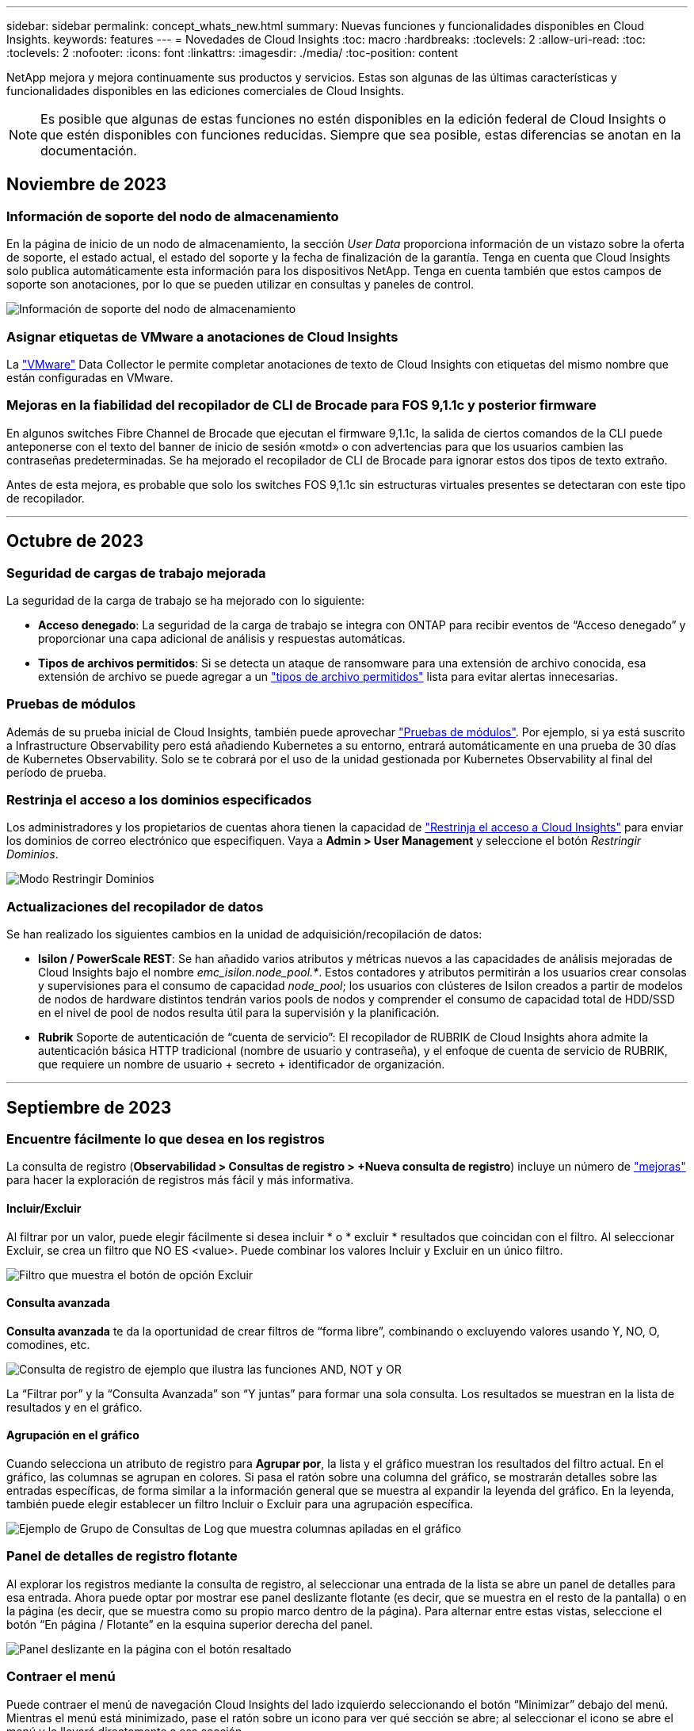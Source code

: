 ---
sidebar: sidebar 
permalink: concept_whats_new.html 
summary: Nuevas funciones y funcionalidades disponibles en Cloud Insights. 
keywords: features 
---
= Novedades de Cloud Insights
:toc: macro
:hardbreaks:
:toclevels: 2
:allow-uri-read: 
:toc: 
:toclevels: 2
:nofooter: 
:icons: font
:linkattrs: 
:imagesdir: ./media/
:toc-position: content


NetApp mejora y mejora continuamente sus productos y servicios. Estas son algunas de las últimas características y funcionalidades disponibles en las ediciones comerciales de Cloud Insights.


NOTE: Es posible que algunas de estas funciones no estén disponibles en la edición federal de Cloud Insights o que estén disponibles con funciones reducidas. Siempre que sea posible, estas diferencias se anotan en la documentación.



== Noviembre de 2023



=== Información de soporte del nodo de almacenamiento

En la página de inicio de un nodo de almacenamiento, la sección _User Data_ proporciona información de un vistazo sobre la oferta de soporte, el estado actual, el estado del soporte y la fecha de finalización de la garantía. Tenga en cuenta que Cloud Insights solo publica automáticamente esta información para los dispositivos NetApp. Tenga en cuenta también que estos campos de soporte son anotaciones, por lo que se pueden utilizar en consultas y paneles de control.

image:StorageNodeSupportData.png["Información de soporte del nodo de almacenamiento"]



=== Asignar etiquetas de VMware a anotaciones de Cloud Insights

La link:task_dc_vmware.html#mapping-vmware-tags-to-cloud-insights-annotations["VMware"] Data Collector le permite completar anotaciones de texto de Cloud Insights con etiquetas del mismo nombre que están configuradas en VMware.



=== Mejoras en la fiabilidad del recopilador de CLI de Brocade para FOS 9,1.1c y posterior firmware

En algunos switches Fibre Channel de Brocade que ejecutan el firmware 9,1.1c, la salida de ciertos comandos de la CLI puede anteponerse con el texto del banner de inicio de sesión «motd» o con advertencias para que los usuarios cambien las contraseñas predeterminadas. Se ha mejorado el recopilador de CLI de Brocade para ignorar estos dos tipos de texto extraño.

Antes de esta mejora, es probable que solo los switches FOS 9,1.1c sin estructuras virtuales presentes se detectaran con este tipo de recopilador.

'''


== Octubre de 2023



=== Seguridad de cargas de trabajo mejorada

La seguridad de la carga de trabajo se ha mejorado con lo siguiente:

* *Acceso denegado*: La seguridad de la carga de trabajo se integra con ONTAP para recibir eventos de “Acceso denegado” y proporcionar una capa adicional de análisis y respuestas automáticas.
* *Tipos de archivos permitidos*: Si se detecta un ataque de ransomware para una extensión de archivo conocida, esa extensión de archivo se puede agregar a un link:ws_allowed_file_types.html["tipos de archivo permitidos"] lista para evitar alertas innecesarias.




=== Pruebas de módulos

Además de su prueba inicial de Cloud Insights, también puede aprovechar link:concept_subscribing_to_cloud_insights.html#module-trials["Pruebas de módulos"]. Por ejemplo, si ya está suscrito a Infrastructure Observability pero está añadiendo Kubernetes a su entorno, entrará automáticamente en una prueba de 30 días de Kubernetes Observability. Solo se te cobrará por el uso de la unidad gestionada por Kubernetes Observability al final del período de prueba.



=== Restrinja el acceso a los dominios especificados

Los administradores y los propietarios de cuentas ahora tienen la capacidad de link:concept_user_roles.html#restricting-access-by-domain["Restrinja el acceso a Cloud Insights"] para enviar los dominios de correo electrónico que especifiquen. Vaya a *Admin > User Management* y seleccione el botón _Restringir Dominios_.

image:Restrict_Domains_Modal.png["Modo Restringir Dominios"]



=== Actualizaciones del recopilador de datos

Se han realizado los siguientes cambios en la unidad de adquisición/recopilación de datos:

* *Isilon / PowerScale REST*: Se han añadido varios atributos y métricas nuevos a las capacidades de análisis mejoradas de Cloud Insights bajo el nombre _emc_isilon.node_pool.*_. Estos contadores y atributos permitirán a los usuarios crear consolas y supervisiones para el consumo de capacidad _node_pool_; los usuarios con clústeres de Isilon creados a partir de modelos de nodos de hardware distintos tendrán varios pools de nodos y comprender el consumo de capacidad total de HDD/SSD en el nivel de pool de nodos resulta útil para la supervisión y la planificación.
* *Rubrik* Soporte de autenticación de “cuenta de servicio”: El recopilador de RUBRIK de Cloud Insights ahora admite la autenticación básica HTTP tradicional (nombre de usuario y contraseña), y el enfoque de cuenta de servicio de RUBRIK, que requiere un nombre de usuario + secreto + identificador de organización.


'''


== Septiembre de 2023



=== Encuentre fácilmente lo que desea en los registros

La consulta de registro (*Observabilidad > Consultas de registro > +Nueva consulta de registro*) incluye un número de link:concept_log_explorer.html#advanced-filtering["mejoras"] para hacer la exploración de registros más fácil y más informativa.



==== Incluir/Excluir

Al filtrar por un valor, puede elegir fácilmente si desea incluir * o * excluir * resultados que coincidan con el filtro. Al seleccionar Excluir, se crea un filtro que NO ES <value>. Puede combinar los valores Incluir y Excluir en un único filtro.

image:Log_Query_Exclude_Filter.png["Filtro que muestra el botón de opción Excluir"]



==== Consulta avanzada

*Consulta avanzada* te da la oportunidad de crear filtros de “forma libre”, combinando o excluyendo valores usando Y, NO, O, comodines, etc.

image:Log_Advanced_Query_Example.png["Consulta de registro de ejemplo que ilustra las funciones AND, NOT y OR"]

La “Filtrar por” y la “Consulta Avanzada” son “Y juntas” para formar una sola consulta. Los resultados se muestran en la lista de resultados y en el gráfico.



==== Agrupación en el gráfico

Cuando selecciona un atributo de registro para *Agrupar por*, la lista y el gráfico muestran los resultados del filtro actual. En el gráfico, las columnas se agrupan en colores. Si pasa el ratón sobre una columna del gráfico, se mostrarán detalles sobre las entradas específicas, de forma similar a la información general que se muestra al expandir la leyenda del gráfico.  En la leyenda, también puede elegir establecer un filtro Incluir o Excluir para una agrupación específica.

image:Log_Query_Group_By_Chart.png["Ejemplo de Grupo de Consultas de Log que muestra columnas apiladas en el gráfico"]



=== Panel de detalles de registro flotante

Al explorar los registros mediante la consulta de registro, al seleccionar una entrada de la lista se abre un panel de detalles para esa entrada. Ahora puede optar por mostrar ese panel deslizante flotante (es decir, que se muestra en el resto de la pantalla) o en la página (es decir, que se muestra como su propio marco dentro de la página). Para alternar entre estas vistas, seleccione el botón “En página / Flotante” en la esquina superior derecha del panel.

image:Log_Query_Floating_Detail_Panel.png["Panel deslizante en la página con el botón resaltado"]



=== Contraer el menú

Puede contraer el menú de navegación Cloud Insights del lado izquierdo seleccionando el botón “Minimizar” debajo del menú. Mientras el menú está minimizado, pase el ratón sobre un icono para ver qué sección se abre; al seleccionar el icono se abre el menú y le llevará directamente a esa sección.

image:CI_Menu_Minimize_Button.png["Minimice el menú"]



=== Mejoras en Data Collector

Cloud Insights ha hecho que sea más fácil mostrar y encontrar información del recopilador de datos:

* *El procesamiento de listas de recopiladores de datos* es más eficiente, lo que significa que el tiempo que se tarda en mostrar y navegar por estas listas se reduce considerablemente. Si tiene un entorno grande con muchos recopiladores de datos, verá una mejora significativa al enumerar sus recopiladores de datos.


* La matriz de soporte * Data Collector ha pasado de un archivo .PDF a una página basada en .HTML, de navegación más rápida y fácil de mantener. Consulte la nueva matriz aquí: https://docs.netapp.com/us-en/cloudinsights/reference_data_collector_support_matrix.html[]


'''


== Agosto de 2023



=== Recopilación de registros de Isilon/PowerScale y datos analíticos avanzados

Los recopiladores REST Isilon REST y PowerScale incluyen las siguientes mejoras:

* Los eventos de registro de Isilon están disponibles para su uso en consultas y alertas
* Los atributos analíticos avanzados de Isilon están disponibles para su uso en consultas, paneles de control y alertas:
+
** emc_isilon.cluster
** emc_isilon.node
** emc_isilon.node_disk
** emc_isilon.net_iface




Estos están habilitados de forma predeterminada para los usuarios de los recopiladores REST DE Isilon y/o PowerScale. NetApp anima a los usuarios del recopilador basado en CLI de Isilon a migrar al nuevo recopilador basado en API de REST para recibir mejoras como las anteriores.



=== Mapa de cargas de trabajo mejorado

El mapa de carga de trabajo es más utilizable y menos ruidoso; agrupa todos los servicios externos similares en un nodo si se comunican con las mismas cargas de trabajo, lo que reduce la complejidad del gráfico y facilita la comprensión de cómo se interconectan los servicios.

Al seleccionar un nodo agrupado, se mostrará una tabla detallada con las métricas de tráfico de red para cada servicio externo relevante para ese nodo.



=== Ajuste del uso de la unidad gestionada de Kubernetes

En caso de que un recurso informático en tu entorno de clúster de Kubernetes cuente tanto con el operador de supervisión de Kubernetes de NetApp como con un recopilador de datos de infraestructura subyacente (por ejemplo, VMware), el uso de estos recursos se ajustará para garantizar el recuento de unidades gestionadas más eficiente. Puedes ver los ajustes de MU de Kubernetes en la página Admin > Subscription, tanto en las pestañas Summary como Usage.

Separador Resumen:
image:MU_Adjustments_K8s.png["k8s Ajuste de UM mostrado en la calculadora de estimación"]

Pestaña Uso:
image:MU_Adjustments_K8s_Usage_Tab.png["k8s Ajuste de UM que se muestra en la ficha Uso"]



=== Cambios de recopilador/adquisición:

Se han realizado los siguientes cambios en la unidad de adquisición/recopilación de datos:

* Las unidades de adquisición ahora admiten RHEL 8,7.




=== Menús mejorados

Hemos actualizado el menú de navegación de la izquierda para respaldar mejor los flujos de trabajo de nuestros clientes. Los nuevos elementos de nivel superior, como _Kubernetes_, proporcionan acceso acelerado a lo que el cliente necesita, y una consola de administradores consolidada soporta el rol de propietario de inquilino.

A continuación se muestran algunos ejemplos adicionales de los cambios:

* El menú de nivel superior _Observability_ muestra la detección de datos, alertas y consultas de registro
* La funcionalidad de acceso a la API para la observabilidad y la seguridad de la carga de trabajo se encuentran en un menú
* Del mismo modo para la funcionalidad de Observabilidad y Seguridad de la Carga de Trabajo 'Notificaciones', ahora también en un solo menú


image:NewLeftNavMenu.png["Se ha actualizado el menú de navegación izquierdo"]

Aquí hay una breve lista de las características que puede encontrar en cada menú:

Observabilidad:

* Explorar (paneles, consultas métricas, informes de infraestructura)
* Alertas (Monitores y Alertas)
* Colectores (recolectores de datos y unidades de adquisición)
* Consultas de registro
* Enriquecer (Reglas de anotaciones y anotaciones, Aplicaciones, Resolución de dispositivos)
* Creación de informes


Kubernetes:

* Exploración en cluster y Mapa de red


Seguridad de carga de trabajo:

* Alertas
* Ciencia forense
* Colectores
* Normativas


Aspectos básicos de ONTAP:

* Protección de datos
* Seguridad
* Alertas
* De almacenamiento
* Redes
* Cargas de trabajo
*VMware


Admin.:

* Acceso API
* Auditoría
* Notificaciones
* Información sobre suscripciones
* Gestión de usuarios




== Julio de 2023



=== Mostrar cambios recientes

Las páginas de destino de Data Collector ahora incluyen una lista de cambios recientes. Solo tiene que hacer clic en el botón «Cambios recientes» situado en la parte inferior de cualquier página de destino del recopilador de datos para mostrar los cambios recientes del recopilador de datos.

image:Recent_Changes_Example.png["Ejemplo de cambios recientes"]



=== Mejoras del operador

Se han realizado las siguientes mejoras en link:telegraf_agent_k8s_config_options.html["Operador de Kubernetes"] instalación:

* Opción para omitir la recopilación de métricas de Docker
* Posibilidad de añadir y personalizar toleraciones a telegraf Daemonsets y Replicasets




=== Insight: Recupere el almacenamiento de datos fríos

La link:insights_reclaim_ontap_cold_storage.html["Recupere el conocimiento del almacenamiento de datos fríos de ONTAP"] Ahora admite FlexGroups, y ahora está disponible para todos los clientes.



=== Firma de imagen del operador

Para los clientes que utilizan un repositorio privado para su operador de supervisión de Kubernetes de NetApp, ahora puede copiar la clave pública de firma de imagen durante la instalación del operador, lo que le permite confirmar la autenticidad del software descargado. Seleccione el botón _Copiar clave pública de firma de imagen_ durante el paso opcional _Cargar la imagen del operador en su repositorio privado_.

image:Operator_Public_Image_Key.png["Descargue la clave pública"]



=== Agregación, Formato Condicional y más para consultas

La agregación, la selección de unidades, el formato condicional y el cambio de nombre de columna son algunas de las características más útiles de un widget de tabla de panel de control, y ahora esas mismas características están disponibles para link:task_create_query.html["Consultas"].

image:Query_Page_Aggregation_etc.png["Resultados de la página de consulta que muestran agregación, formato condicional, visualización de unidades y cambio de nombre de columna"]

Estas funciones ya están disponibles para datos de tipo de integración (Kubernetes, Métricas avanzadas de ONTAP, etc.) y próximamente estarán disponibles para objetos de Infraestructura (almacenamiento, volumen, switch, etc.).



=== API para auditoría

Ahora puedes usar una API para consultar o exportar eventos auditados. Vaya a Admin > API Access y seleccione el enlace _API Documentation_ para obtener más información.

image:Audit_API_Swagger.png["API Swagger para auditoría, width=400"]



=== Recopilador de datos: Economía Trident

Cloud Insights ahora es compatible con el controlador de economía Trident, y obtiene estos beneficios:

* Consigue visibilidad de las métricas de rendimiento y la asignación de qtrees de pod-to-ONTAP.
* Proporciona una solución de problemas fluida y una navegación sencilla desde los pods de Kubernetes hasta el almacenamiento back-end
* Detecte de forma proactiva los problemas de rendimiento de backend con los monitores


'''


== Junio de 2023



=== Compruebe su uso

A partir de junio de 2023, Cloud Insights ofrece un desglose del uso de las unidades gestionadas en función del conjunto de funciones. Ahora, puedes ver y supervisar rápidamente el uso de las unidades gestionadas (MU) para tu infraestructura, así como el uso de MU vinculado a Kubernetes.

image:Metering_Usage.png["Desgloses de uso de medición"]



=== La supervisión de la red de Kubernetes y el mapa están disponibles para todos

La link:concept_kubernetes_network_monitoring_and_map.html["_Rendimiento de la red de Kubernetes y Map_"] Simplifica la solución de problemas asignando dependencias entre cargas de trabajo de Kubernetes, proporcionando visibilidad en tiempo real de las latencias y anomalías del rendimiento de la red de Kubernetes para identificar los problemas de rendimiento antes de que afecten a los usuarios. Muchos clientes lo encontraron útil durante la vista previa, y ahora está disponible para que todo el mundo lo disfrute.



=== Cambios de recopilador/adquisición:

Se han realizado los siguientes cambios en la unidad de adquisición/recopilación de datos:

* Los UM de dominio de datos y cohesión se miden a 40 TiB: 1 MU.
* Las unidades de adquisición ahora son compatibles con RHEL y Rocky 9,0 y 9,1.




=== Nuevas consolas de aspectos básicos de ONTAP

Las siguientes consolas de ONTAP Essentials se han disponible en entornos de vista previa, y ahora están disponibles para todos:

* Panel de seguridad
* Consola de protección de datos (incluye descripciones de protección local y remota)




=== Monitores de sistema adicionales

Los siguientes monitores del sistema se incluyen con Cloud Insights:

* Servicio FCP de máquina virtual de almacenamiento no disponible
* Servicio iSCSI de máquina virtual de almacenamiento no disponible


'''


== Mayo de 2023



=== Instalación mejorada del operador de supervisión de Kubernetes

Instalación y configuración del link:task_config_telegraf_agent_k8s.html["Operador de supervisión Kubernetes de NetApp"] es más fácil que nunca con las siguientes mejoras:

* Entorno Oracle link:telegraf_agent_k8s_config_options.html["ajustes de configuración"] se guardan en un único archivo de configuración autodocumentado.
* Instrucciones paso a paso para cargar imágenes del operador de monitoreo de Kubernetes en su repositorio privado.
* Fácil de actualizar con un solo comando para actualizar su supervisión de Kubernetes manteniendo configuraciones personalizadas.
* Más protegidos: Las claves API gestionan los secretos de forma segura.
* Fácil de integrar y poner en marcha con las herramientas de automatización de CI/CD.




=== Virtualización del almacenamiento

Cloud Insights puede diferenciar entre una cabina de almacenamiento que tenga almacenamiento local o virtualización de otras cabinas de almacenamiento. Esto le ofrece la capacidad de relacionar el coste y distinguir el rendimiento del interfaz hasta el back-end de la infraestructura.

image:StorageVirtualization_StorageSummary.png["Página de destino de almacenamiento en la que se muestra información sobre almacenamiento virtual y respaldado"]



=== Nuevos parámetros de Webhook

Al crear un link:task_create_webhook.html["Webhook"] notificación, ahora puede incluir estos parámetros en su definición de webhook:

* %%TriggeredOnKeys%%
* %%TriggeredOnValues%%




=== Informes sobre datos de Kubernetes

Los datos de Kubernetes recopilados por Cloud Insights, incluidos los volúmenes persistentes (VP), PVC, cargas de trabajo, clústeres y espacios de nombres, ahora se encuentran disponibles para su uso en informes, lo que permite el pago por uso, tendencias, previsión, cálculos de TTF, Y otros informes empresariales sobre métricas para Kubernetes.



=== Monitores del sistema ONTAP predeterminados activados para nuevos clientes

Muchos monitores del sistema ONTAP están activados (es decir, _resume_) de forma predeterminada en los nuevos entornos Cloud Insights. Anteriormente, la mayoría de los monitores tenían por defecto el estado _Paused_. Debido a que las necesidades de negocio varían de una empresa a otra, siempre recomendamos echar un vistazo a la link:task_system_monitors.html["monitores del sistema"] en su entorno y pausar o reanudar cada uno según sus necesidades de alerta.

'''


== Abril de 2023



=== Supervisión y asignación del rendimiento de Kubernetes

La link:concept_kubernetes_network_monitoring_and_map.html["_Rendimiento de la red de Kubernetes y Map_"] Esta función simplifica la solución de problemas mediante la asignación de dependencias entre cargas de trabajo de Kubernetes. Proporciona visibilidad en tiempo real de las latencias y anomalías del rendimiento de la red de Kubernetes para identificar problemas de rendimiento antes de que afecten a los usuarios. Esta funcionalidad ayuda a las organizaciones a reducir los costes generales mediante el análisis y la auditoría de los flujos de tráfico de Kubernetes.

Características principales: • El mapa de carga de trabajo presenta los flujos y dependencias de las cargas de trabajo de Kubernetes y destaca los problemas de red y de rendimiento. • Supervisar el tráfico de red entre los pods de Kubernetes, las cargas de trabajo y los nodos; identifica la fuente del tráfico y los problemas de latencia. • Reduzca los costes generales analizando el tráfico de red entre zonas, entre regiones y entre zonas.

Mapa de cargas de trabajo en el que se muestran detalles de la presentación:

image:Workload Map Example_withSlideout.png["Ejemplo de mapa de carga de trabajo que muestra el panel de desplazamiento con detalles"]

La supervisión y el mapa del rendimiento de Kubernetes están disponibles como link:concept_preview_features.html["Vista previa"] función.



=== Consola de seguridad de aspectos básicos de ONTAP

La link:concept_ontap_essentials.html#security["Panel de seguridad"] le ofrece una visión instantánea de su situación de seguridad actual y muestra gráficos de cifrado de volúmenes de hardware y software, estado antiransomware y métodos de autenticación de clústeres. El panel de control de seguridad está disponible como link:concept_preview_features.html["Vista previa"] función.

image:OE_SecurityDashboard.png["Consola de seguridad de aspectos básicos de ONTAP"]



=== Recupere el almacenamiento de datos fríos ONTAP

La información _Reclaim ONTAP Cold Storage_ proporciona datos sobre capacidad fría, ahorros potenciales de costes/energía, y elementos de acción recomendados para volúmenes en sistemas de ONTAP.

image:Cold_Data_Example_1.png["Recomendaciones de ejemplos de Cold Data Insight"]

Con este Insight, puede responder a preguntas como:

* ¿Qué cantidad de datos inactivos en un clúster de almacenamiento se ubican en discos SSD de alto coste, (b) discos HDD y (c) discos virtuales?
* ¿Cuáles son las cargas de trabajo que más contribuyen al almacenamiento no optimizado?
* ¿Cuál es la duración (en días) de los datos inactivos en una carga de trabajo determinada?


_Reclaim ONTAP Almacenamiento en frío_ se considera un link:concept_preview_features.html["_Preview_"] y, por lo tanto, está sujeta a cambios.



=== La notificación de suscripción también controla los mensajes de banner

La configuración de destinatarios para las notificaciones de suscripción (Admin > Notifications) ahora también controla quién verá las notificaciones del banner del producto relacionadas con la suscripción.

image:Subscription_Expiring_Banner.png["La suscripción caduca en un ejemplo de banner de 2 días"]



=== Los informes tienen un aspecto nuevo

Notará que las pantallas de informes de Cloud Insights tienen un nuevo aspecto y que algunas de las opciones de navegación del menú han cambiado. Estas pantallas y cambios de navegación se han actualizado en la versión actual link:reporting_overview.html["Documentación de informes"].

image:Reporting_Menu.png["Nuevo aspecto del menú de informes"]



=== Monitores en pausa de forma predeterminada

En el caso de nuevos entornos de Cloud Insights, tenga en cuenta esto link:task_system_monitors.html["monitores definidos por el sistema"] no enviar notificaciones de alerta de forma predeterminada. Tendrá que habilitar las notificaciones para cualquier monitor que desee que le avise, agregando uno o más métodos de entrega para el monitor. Para los entornos Cloud Insights existentes, se ha eliminado la lista de destinatarios de notificaciones _global_ por defecto para todos los monitores definidos por el sistema que se encuentren actualmente en estado _Paused_. Las notificaciones definidas por el usuario permanecen sin cambios, al igual que la configuración de notificaciones para los monitores definidos por el sistema actualmente activos.



=== ¿Está buscando la pestaña de medición de API?

La medición de API se ha movido de la página Suscripción a la página *Admin > Acceso a API*.

'''


== Marzo de 2023



=== Cloud Connection para ONTAP 9.9 o posterior obsoleto

El recopilador de datos de Cloud Connection para ONTAP 9.9+ está obsoleto. A partir del 4 de abril de 2023, los recopiladores de datos de Cloud Connection en su entorno ya no recopilarán datos y, en su lugar, presentarán un error al realizar el sondeo. El recopilador de datos de Cloud Connection se eliminará por completo de Cloud Insights en una actualización posterior.

Antes del 4 de abril de 2023, es obligatorio configurar un nuevo recopilador de datos de software de gestión de datos de ONTAP de NetApp para cualquier sistema ONTAP que esté recopilado actualmente por Cloud Connection. link:https://kb.netapp.com/Advice_and_Troubleshooting/Cloud_Services/Cloud_Insights/How_to_transition_from_NetApp_Cloud_Connection_to_AU_based_data_collector["Leer más"].

'''


== Enero de 2023



=== Nuevos monitores de registro

Hemos añadido casi dos docenas link:task_system_monitors.html["monitores del sistema adicionales"] alerta de enlaces de interconexión rotos, problemas de latido del corazón, y más. Además, se añadieron tres nuevos monitores de registro de protección de datos para alertar sobre la resincronización automática de SnapMirror, el mirroring de MetroCluster y los cambios en la resincronización de reflejos de FabricPool.

Tenga en cuenta que algunos de estos monitores _Enabled_ de forma predeterminada; debe _PAUSE_ si no desea avisarlos. Tenga también en cuenta que estos monitores no están configurados para entregar notificaciones; debe configurar destinatarios de notificaciones en estos monitores si desea enviar alertas por correo electrónico o por enlace web.



=== Exportación .CSV para todos los widgets de tabla de consola

Garantizar la accesibilidad a sus datos es fundamental, por lo que hemos realizado la exportación de .CSV image:csv_export_icon["icono de exportación .csv"] disponible para todas las consultas métricas, widgets de tabla de panel y páginas de destino de objetos, independientemente del tipo de datos (activo o integración) que esté consultando.

Las personalizaciones de datos, como la selección de columnas, el cambio de nombre de columnas y las conversiones de unidades, también se incluyen ahora en la nueva funcionalidad de exportación.

'''


== Diciembre de 2022



=== Explore la protección contra ransomware y otras funciones de seguridad durante la prueba de Cloud Insights

A partir de hoy, la suscripción a una nueva prueba de Cloud Insights le permite explorar características de seguridad como la detección de ransomware y la política de respuesta de bloqueo de usuarios automatizada. Si no se ha registrado para su prueba, hágalo hoy mismo.



=== Las cargas de trabajo de Kubernetes tienen su propia página de destino

Las cargas de trabajo son una parte fundamental del entorno de Kubernetes, por lo que ahora Cloud Insights proporciona páginas de destino para dichas cargas de trabajo. Desde aquí, puede ver, explorar y solucionar los problemas que afectan a sus cargas de trabajo de Kubernetes.

image:Kubernetes_Workload_LP.png["Ejemplo de página de destino de la carga de trabajo de Kubernetes"]



=== Compruebe sus sumas de comprobación

Nos pidió que le proporcionáramos valores de suma de comprobación durante la instalación del agente para Windows y Linux y creemos que es una gran idea. Así que aquí están:

image:Agent_Checksum_Instructions.png["Se muestran los valores de suma de comprobación del agente durante la instalación"]



=== Registrar mejoras de alertas



==== Agrupar por

Al crear o editar un Monitor de registro, ahora puede establecer atributos "Agrupar por" para permitir alertas más centradas. Busque los atributos "Agrupar por" debajo de la configuración "filtrar" en la definición del monitor.

image:Monitor_Group_By_Example.png["Agrupar por ejemplo en la definición del monitor"]

Este cambio lleva a los monitores métricos y los monitores de registro a la paridad de funciones mediante la normalización del aspecto “Agrupar por” de las definiciones de monitor. Esta paridad permitirá a los clientes clonar/duplicar *todos* monitores predeterminados definidos por el sistema para mayor personalización.



==== Duplicando

Ahora puede clonar (duplicar) los monitores Change Log, Kubernetes Log y Data Collector Log. Esto crea un nuevo monitor de registro personalizado que se puede modificar a sus definiciones específicas.

image:Log_Monitor_Duplicate.png["Duplicación de un Monitor de registro"]



=== 11 nuevos monitores ONTAP predeterminados que cubren SnapMirror para la continuidad del negocio

Hemos añadido casi una docena de nuevos link:task_system_monitors.html#snapmirror-for-business-continuity-smbc-mediator-log-monitors["monitores del sistema"] Para SnapMirror para la continuidad de negocio (SMBC), que alerta sobre los cambios en los certificados de SMBC y de los mediadores de ONTAP.

'''


== Noviembre de 2022



=== Más de 40 nuevos monitores de seguridad, recopilación de datos y CVO

Hemos añadido docenas de nuevos monitores definidos por el sistema para alertarle de posibles problemas con Cloud Volumes, Security y Data Protection. Obtenga más información sobre estos monitores link:task_system_monitors.html#security-monitors["aquí"].

'''


== Octubre de 2022



=== Mejor y más precisa detección de ransomware con la integración de protección de Ransomware autónoma de ONTAP

Cloud Secure mejora la detección de ransomware mediante la integración con ONTAP link:concept_cs_integration_with_ontap_arp.html["Protección autónoma de ransomware"] (ARP).

Cloud Secure recibe eventos ONTAP ARP sobre la actividad potencial de cifrado de archivos de volúmenes, y.

* Correlaciona los eventos de cifrado de volúmenes con la actividad de usuario para identificar quién está causando los daños,
* Implementa políticas de respuesta automática para bloquear el ataque,
* Identifica los archivos que se vieron afectados, lo que ayuda a recuperarse más rápidamente y a realizar investigaciones de infracciones de datos.


'''


== Septiembre de 2022



=== Monitores disponibles en Basic Edition

ONTAP link:task_system_monitors.html["Monitores predeterminados"] Ahora disponible para su uso en la edición básica de Cloud Insights. Esto incluye más de 70 monitores de infraestructura y 30 ejemplos de carga de trabajo.



=== Consolas de alimentación y StorageGRID de ONTAP

La galería del panel incluye un nuevo panel de control para la potencia y temperatura de ONTAP, así como cuatro paneles para StorageGRID. Si su entorno está recopilando métricas de energía de ONTAP y/o datos de StorageGRID, importe estos paneles seleccionando *+de la Galería*.



=== Visibilidad del umbral de un vistazo en las tablas

El formato condicional permite establecer y resaltar umbrales de nivel de advertencia y de nivel crítico en los widgets de tabla, lo que proporciona visibilidad instantánea a los valores atípicos y puntos de datos excepcionales.

image:ConditionalFormattingExample.png["Ejemplo de formato condicional"]



=== Monitor de seguridad

Cloud Insights puede alertarle cuando detecta que está deshabilitado el modo FIPS en el sistema ONTAP. Más información acerca de link:task_system_monitors.html#security-monitors["Monitores del sistema"], Y vea este espacio para más monitores de seguridad, ¡próximamente!



=== Chatee desde cualquier lugar

Chatee con un especialista de soporte de NetApp desde cualquier pantalla de Cloud Insights seleccionando el nuevo vínculo *Ayuda > Chat en directo*. Puede obtener ayuda en "?" en la parte superior derecha de la pantalla.

image:Help_LiveChat.png["Menú Ayuda con Live Chat resaltado"]



=== Información más visible

Si su entorno está experimentando una link:insights_overview.html["Insight"] Como _Shared resources under stress_ o _Kubernetes Namespaces que se están quedando sin espacio_, las páginas de destino de los activos para los recursos afectados ahora incluyen enlaces a la propia Insight, lo que proporciona una exploración y solución de problemas más rápidas.



=== Nuevos recolectores de datos

* Amazon S3 (disponible en vista previa)
* Brocade FOS 9.0.x
* PowerStore 3.0.0.0 de Dell/EMC




=== Otras actualizaciones del recopilador de datos

Todos los orígenes de datos están ahora optimizados para reanudar las encuestas de rendimiento después de las actualizaciones y/o revisiones de la unidad de adquisición.



=== Soporte del sistema operativo

Los siguientes sistemas operativos son compatibles con las unidades de adquisición de Cloud Insights, además de los mismos link:https://docs.netapp.com/us-en/cloudinsights/concept_acquisition_unit_requirements.html["ya es compatible"]:

* Red Hat Enterprise Linux 8.5, 8.6


'''


== Agosto de 2022



=== ¡Cloud Insights tiene un nuevo aspecto!

A partir de este mes, "Monitor and Optimize" ha sido renombrado *Observabilidad*. Aquí encontrará todas sus funciones favoritas, como Paneles, consultas, Alertas y Informes. Además, busque Cloud Secure en el nuevo menú *Seguridad*. Tenga en cuenta que sólo los menús han cambiado; la funcionalidad de la función sigue siendo la misma.

[role="thumb"]
image:New_CI_Menu_2022.png["Nuevo menú CI"]

¿Busca el menú *Ayuda*?

Ayuda ahora vive en la parte superior derecha de la pantalla.

image:New_Help_Menu_2022.png["El menú de ayuda está en la esquina superior derecha"]



=== ¿No está seguro de por dónde empezar? Echa un vistazo a los aspectos básicos de ONTAP.

link:concept_ontap_essentials.html["*Aspectos básicos de ONTAP*"] Es un conjunto de consolas y flujos de trabajo que ofrecen vistas detalladas de sus inventarios, cargas de trabajo y protección de datos de ONTAP de NetApp, incluidas predicciones completas sobre la capacidad de almacenamiento y el rendimiento. Incluso puede ver si alguna controladora se está ejecutando con una utilización elevada. ONTAP Essentials es el lugar perfecto para todas sus necesidades de supervisión de NetApp ONTAP.

ONTAP Essentials, disponible en todas las ediciones, está diseñado para ser intuitivo a los operadores y administradores de ONTAP existentes, lo que facilita la transición de ActiveIQ Unified Manager a herramientas de gestión basadas en servicios.

image:ONTAP_Essentials_Menu_and_screen.png["Consola de información general para ONTAP Essentials"]



=== Las familias de datos de almacenamiento se fusionan

Lo ha pedido y ahora lo tiene. Las unidades de datos base-2 y base-10 de almacenamiento ahora se combinan en una familia, desde bits y bytes hasta bits y terabytes, lo que facilita la visualización de datos en los paneles. Los índices de datos también son ahora una gran familia propia.

image:DataFamilyMerged.png["drop-dow muestra la fusión de las familias de datos base-2 y base-10"]



=== ¿Qué potencia está utilizando mi almacenamiento?

Muestre y supervise su bandeja de almacenamiento ONTAP y el consumo de alimentación de los nodos, la temperatura y la velocidad del ventilador usando las métricas netapp_ontap.Storage_shelf, netapp_ontap.System_node y netapp_ontap.cluster (solo consumo de alimentación).

image:ONTAP_Power_Metrics_1.png["Métricas de consumo de energía de almacenamiento"]



=== Operaciones graduadas de Vista previa

Las siguientes funciones ya no se han introducido en la versión preliminar y están ahora disponibles para todos los clientes:

|===


| *Característica* | *Descripción* 


| Los espacios de nombres de Kubernetes se están quedando sin espacio | La _Kubernetes Namespaces se está quedando sin espacio_ Insight le ofrece una vista de las cargas de trabajo en los espacios de nombres de Kubernetes que corren el riesgo de quedarse sin espacio, con una estimación del número de días que quedan antes de que se llene cada espacio.link:https://docs.netapp.com/us-en/cloudinsights/insights_k8s_namespaces_running_out_of_space.html["Leer más"] 


| Recurso compartido bajo estrés | El _Shared Resource under stress_ Insight utiliza IA/ML para identificar automáticamente dónde la contención de recursos está provocando la degradación del rendimiento en su entorno, resalta cualquier carga de trabajo afectada por él y proporciona acciones recomendadas para solucionar los problemas de rendimiento con mayor rapidez.link:https://docs.netapp.com/us-en/cloudinsights/insights_shared_resources_under_stress.html["Leer más"] 


| Cloud Secure: Bloquee el acceso de los usuarios ante cualquier ataque | Mayor protección de los datos esenciales para la empresa con la capacidad de bloquear el acceso de los usuarios cuando se detecte un ataque. El acceso se puede bloquear automáticamente, mediante Directivas de respuesta automática o manualmente desde las páginas de alerta o de detalles del usuario.link:https://docs.netapp.com/us-en/cloudinsights/cs_automated_response_policies.html["Leer más"] 
|===


=== ¿Cómo está la salud de mi recolección de datos?

Cloud Insights proporciona dos nuevos monitores de latido para sus unidades de adquisición, así como dos monitores para avisarle de fallos del recopilador de datos. Estos pueden utilizarse para avisarle rápidamente de problemas relacionados con la recopilación de datos.

Los siguientes monitores están ahora disponibles en el grupo de monitores _Data Collection_:

* Unidad de adquisición Heartbeat-Critical
* Advertencia de latido de la unidad de adquisición
* Error del recopilador
* Advertencia del recolector


Tenga en cuenta que estos monitores están en estado _pausado_ de forma predeterminada. Actívela para que se les avise sobre problemas relacionados con la recopilación de datos.



=== Fichas de la API de renovación automática

Los tokens de acceso API ahora se pueden establecer para la renovación automática. Al habilitar esta función, se generarán automáticamente tokens de acceso a API nuevos/actualizados para tokens que expiren. Los agentes Cloud Insights que utilizan un token que está a punto de caducar se actualizarán automáticamente para utilizar el token de acceso de API nuevo/actualizado correspondiente, lo que les permite continuar funcionando sin problemas. Sólo tiene que marcar la casilla “renovar símbolo automáticamente” al crear el token. Esta función actualmente es compatible con los agentes de Cloud Insights que se ejecutan en la plataforma Kubernetes con el último operador de supervisión Kubernetes de NetApp.



=== Basic Edition le ofrece más que antes

Su versión de prueba finaliza, pero aún no está seguro de si una suscripción es adecuada para usted? Basic Edition siempre le ha dado la oportunidad de continuar utilizando Cloud Insights con su recopilador de datos actual de ONTAP, pero ahora también puede seguir capturando datos de versión, topología e IOPS/rendimiento/latencia de VMware. Los clientes de NetApp que tengan soporte Premium en sus sistemas de almacenamiento también podrán disfrutar de soporte para Cloud Insights.



=== ¿Listo para saber más?

Consulte la sección del *Centro de aprendizaje* de la página de ayuda > soporte para obtener enlaces a las ofertas de los cursos de NetApp University Cloud Insights.



=== Soporte del sistema operativo

El siguiente sistema operativo es compatible con las unidades de adquisición de Cloud Insights, además de las mismas link:https://docs.netapp.com/us-en/cloudinsights/concept_acquisition_unit_requirements.html["ya es compatible"]:

* Windows 11


'''


== Junio de 2022



=== Saturación del clúster de Kubernetes y otros detalles

Cloud Insights hace que resulte más fácil que nunca explorar su entorno Kubernetes, con una página mejorada de detalles de clúster que proporciona detalles de saturación así como una vista más limpia de espacios de nombres y cargas de trabajo.

image:Kubernetes_Detail_Page_new.png["Página de detalles Cluster"]

La página de lista Cluster también ofrece una vista rápida de la saturación, además del número de nodos, pod, espacios de nombres y cargas de trabajo:

image:Kubernetes_List_Page_new.png["Página de lista de clústeres que muestra los números de saturación"]



=== ¿Qué edad tiene su clúster de Kubernetes?

¿Su clúster acaba de empezar en el mundo o ha experimentado una larga vida digital? Se ha añadido _Age_ como métrica de tiempo recopilada para los nodos de Kubernetes.

image:Kubernetes_Table_Showing_Age.png["Tabla de nodos de Kubernetes con la antigüedad en los días"]



=== Previsión del tiempo hasta el nivel total de la capacidad

Cloud Insights proporciona una consola que prevé el número de días hasta que se agote la capacidad de cada volumen interno supervisado. Estos valores pueden ayudar a reducir significativamente el riesgo de una interrupción del servicio.

image:Internal Volume - Time to Full dashboard example.png["Panel de pronóstico de TTF de volumen interno"]

Los contadores TTF también están disponibles para almacenamiento, pool de almacenamiento y volumen. Siga observando este espacio para ver paneles adicionales para estos objetos.

Tenga en cuenta que la previsión de tiempo a nivel completo se está saldando de _Preview_ y se implementará a todos los clientes.



=== ¿Qué ha cambiado en mi entorno?

Las entradas del registro de cambios de ONTAP se pueden ver en el explorador de registros.

image:ChangeLogEntries.png["imagen que muestra ejemplos de entradas de registro de cambios"]



=== Soporte del sistema operativo

Los siguientes sistemas operativos son compatibles con las unidades de adquisición de Cloud Insights, además de los mismos link:https://docs.netapp.com/us-en/cloudinsights/concept_acquisition_unit_requirements.html["ya es compatible"]:

* CentOS Stream 9
* Windows 2022




=== Agente de Telegraf actualizado

El agente para la ingestión de datos de integración de telegraf se ha actualizado a la versión *1.22.3*, con mejoras de rendimiento y seguridad. Los usuarios que deseen actualizar pueden consultar la sección de actualización correspondiente de link:task_config_telegraf_agent.html["Instalación del agente"] documentación. Las versiones anteriores del agente seguirán funcionando sin que se requiera ninguna acción del usuario.



=== Operaciones de vista previa

Cloud Insights destaca con regularidad diversas funciones de previsualización nuevas y interesantes. Si está interesado en previsualizar una o más de estas funciones, póngase en contacto con su link:https://www.netapp.com/us/forms/sales-inquiry/cloud-insights-sales-inquiries.aspx["Equipo de ventas de NetApp"] si quiere más información.

|===


| *Característica* | *Descripción* 


| Los espacios de nombres de Kubernetes se están quedando sin espacio | La _Kubernetes Namespaces se está quedando sin espacio_ Insight le ofrece una vista de las cargas de trabajo en los espacios de nombres de Kubernetes que corren el riesgo de quedarse sin espacio, con una estimación del número de días que quedan antes de que se llene cada espacio.link:https://docs.netapp.com/us-en/cloudinsights/insights_k8s_namespaces_running_out_of_space.html["Leer más"] 


| Cloud Secure: Bloquear el acceso de los usuarios a ataques | Mayor protección de los datos esenciales para la empresa con la capacidad de bloquear el acceso de los usuarios cuando se detecte un ataque. El acceso se puede bloquear automáticamente, mediante Directivas de respuesta automática o manualmente desde las páginas de alerta o de detalles del usuario.link:https://docs.netapp.com/us-en/cloudinsights/cs_automated_response_policies.html["Leer más"] 


| Recurso compartido bajo estrés | El _Shared Resource under stress_ Insight utiliza IA/ML para identificar automáticamente dónde la contención de recursos está provocando la degradación del rendimiento en su entorno, resalta cualquier carga de trabajo afectada por él y proporciona acciones recomendadas para solucionar los problemas de rendimiento con mayor rapidez.link:https://docs.netapp.com/us-en/cloudinsights/insights_shared_resources_under_stress.html["Leer más"] 
|===
'''


== Mayo de 2022



=== Chatee en directo con el soporte de NetApp

Ahora puede Chatear en directo con el personal de soporte de NetApp. En la página Ayuda > Soporte, simplemente haga clic en el icono Chat o haga clic en _Chat_ en la sección "Contacto" para iniciar una sesión de chat. El soporte de chat está disponible los días laborables de EE.UU. Para usuarios de Standard y Premium Edition.

image:ChatIcon.png["El icono de chat muestra el \"N\" azul de NetApp sobre una sonrisa"]



=== Operador de Kubernetes

Le hemos facilitado la puesta en marcha con el avanzado explorador de clúster y supervisión de Kubernetes de Cloud Insights.

La link:https://docs.netapp.com/us-en/cloudinsights/task_config_telegraf_agent_k8s.html#operator-based-install-or-script-based-install["Operador de supervisión Kubernetes de NetApp"] (NKMO) es el método preferido para la instalación de Kubernetes para Cloud Insights Insights, para obtener una configuración más flexible de la supervisión en menos pasos, así como oportunidades mejoradas de supervisión de otro software que se ejecuta en el clúster de K8S.

Haga clic en el enlace anterior para obtener más información y requisitos previos



=== Administrar usuarios e invitaciones con API

Ahora puede gestionar usuarios e invitaciones mediante la potente API de Cloud Insights. Siga leyendo en el link:https://docs.netapp.com/us-en/cloudinsights/API_Overview.html["Documentación de API de Swagger"].



=== Alertas de recopilación de datos

¡No se pierda las métricas críticas debido a un colector fallido!

Es más fácil que nunca hacer un seguimiento de sus recopiladores de datos con nuevo link:https://docs.netapp.com/us-en/cloudinsights/task_system_monitors.html#data-collection-monitors["alertas"] para errores en la unidad de captación y recopilación de datos. Tenga en cuenta que estos monitores se _pausan_ de forma predeterminada. Para activar, desplácese a la página de monitores y localice y reanude “Acquisition Unit Shutdown” (Apagado) y “Coleccionista failed” (colector fallido).



=== Emita alertas cuando se produzcan cambios en el almacenamiento ONTAP

¡No deje que cambios inesperados en el almacenamiento conduzcan a interrupciones!

Ahora puede configurar Cloud Insights para que emita alertas cuando se detectan la modificación o la eliminación de FlexVols, nodos y SVM en sistemas ONTAP.



=== Operaciones de vista previa

Cloud Insights destaca con regularidad diversas funciones de previsualización nuevas y interesantes. Si está interesado en previsualizar una o más de estas funciones, póngase en contacto con su link:https://www.netapp.com/us/forms/sales-inquiry/cloud-insights-sales-inquiries.aspx["Equipo de ventas de NetApp"] si quiere más información.

|===


| *Característica* | *Descripción* 


| Los espacios de nombres de Kubernetes se están quedando sin espacio | La _Kubernetes Namespaces se está quedando sin espacio_ Insight le ofrece una vista de las cargas de trabajo en los espacios de nombres de Kubernetes que corren el riesgo de quedarse sin espacio, con una estimación del número de días que quedan antes de que se llene cada espacio.link:https://docs.netapp.com/us-en/cloudinsights/insights_k8s_namespaces_running_out_of_space.html["Leer más"] 


| Previsión del tiempo total de capacidad de volumen interno y volumen | Cloud Insights puede procrear la cantidad de días hasta que se agote la capacidad de cada volumen interno y volumen supervisado. Este valor puede ayudar a reducir significativamente el riesgo de una interrupción del servicio. 


| Cloud Secure: Bloquear el acceso de los usuarios a ataques | Mayor protección de los datos esenciales para la empresa con la capacidad de bloquear el acceso de los usuarios cuando se detecte un ataque. El acceso se puede bloquear automáticamente, mediante Directivas de respuesta automática o manualmente desde las páginas de alerta o de detalles del usuario.link:https://docs.netapp.com/us-en/cloudinsights/cs_automated_response_policies.html["Leer más"] 


| Recurso compartido bajo estrés | El _Shared Resource under stress_ Insight utiliza IA/ML para identificar automáticamente dónde la contención de recursos está provocando la degradación del rendimiento en su entorno, resalta cualquier carga de trabajo afectada por él y proporciona acciones recomendadas para solucionar los problemas de rendimiento con mayor rapidez.link:https://docs.netapp.com/us-en/cloudinsights/insights_shared_resources_under_stress.html["Leer más"] 
|===
'''


== Abril de 2022



=== Comparta sus comentarios

Queremos que tu colaboración sea de ayuda para dar forma a Cloud Insights. Gana puntos y premios participando en el programa *Información para la acción* de NetApp. link:https://netapp.co1.qualtrics.com/jfe/form/SV_2aVWcE58J7oIDs1["*Regístrate ahora*"]!



=== Se ha actualizado el Editor de paneles

Hemos revisado nuestras herramientas de creación de paneles para que le resulte más fácil visualizar sus datos con mayor rapidez. Desplácese a la página “Paneles” de Cloud Insights para editar un panel existente, agregar uno de nuestra galería de paneles o crear un nuevo panel propio para comprobarlo.

image:DashboardWidgetEditorScreen.png["Diseño mejorado del editor de widgets"]

También se ha introducido un nuevo método de agregación Count. Al agrupar datos en los widgets de gráfico de barras, gráfico de columnas y gráfico circular, puede mostrar rápida y fácilmente el número de objetos relevantes para la métrica seleccionada.

image:CountAggregationExample1.png["Agregación desplegable que muestra el recuento"]

Además, ahora los gráficos de líneas permiten seleccionar uno de los tres link:concept_dashboard_features.html#line-chart-interpolation["interpolación"] métodos:

* Ninguna: No se realiza ninguna interpolación
* Lineal: Interpola un punto de datos entre los puntos existentes
* Stair - utiliza el punto de datos anterior como punto de datos interpolado




=== Supervisión mejorada para su infraestructura de Kubernetes

Cloud Insights le mantiene informado sobre los cambios en su entorno Kubernetes al advertirle cuando se crean o se eliminan pods, demonsets y replicas, así como cuando se crean nuevas puestas en marcha. Kubernetes supervisa de forma predeterminada el estado _paused_, por lo que debe habilitar solo los específicos que necesite.



=== Operaciones de vista previa

Cloud Insights destaca con regularidad diversas funciones de previsualización nuevas y interesantes. Si está interesado en previsualizar una o más de estas funciones, póngase en contacto con su link:https://www.netapp.com/us/forms/sales-inquiry/cloud-insights-sales-inquiries.aspx["Equipo de ventas de NetApp"] si quiere más información.

|===


| *Característica* | *Descripción* 


| Previsión del tiempo total de capacidad de volumen interno y volumen | Cloud Insights puede procrear la cantidad de días hasta que se agote la capacidad de cada volumen interno y volumen supervisado. Este valor puede ayudar a reducir significativamente el riesgo de una interrupción del servicio. 


| Cloud Secure: Bloquear el acceso de los usuarios a ataques | Mayor protección de los datos esenciales para la empresa con la capacidad de bloquear el acceso de los usuarios cuando se detecte un ataque. El acceso se puede bloquear automáticamente, mediante Directivas de respuesta automática o manualmente desde las páginas de alerta o de detalles del usuario.link:https://docs.netapp.com/us-en/cloudinsights/cs_automated_response_policies.html["Leer más"] 


| Recurso compartido bajo estrés | El recurso compartido Insight sometido a estrés usa IA/ML para identificar automáticamente dónde la contención de recursos está provocando la degradación del rendimiento en su entorno, resalta cualquier carga de trabajo afectada por él y proporciona acciones recomendadas para solucionar los problemas de rendimiento con mayor rapidez.link:https://docs.netapp.com/us-en/cloudinsights/insights_shared_resources_under_stress.html["Leer más"] 
|===


=== Nuevo recopilador de datos

* *Cohesity SmartFiles* - este colector basado en la API REST adquirirá un clúster de Cohesity, descubriendo las “views” (como volúmenes internos de CI), los distintos nodos, así como recopilar métricas de rendimiento.




=== Otras actualizaciones del recopilador de datos

Se ha mejorado la recopilación y visualización de datos de rendimiento en los siguientes recopiladores de datos:

* Interfaz de línea de comandos Brocade
* Dell/EMC VPlex, PowerStore, Isilon/PowerScale, CLI de VNX Block/Clariion, XtremIO Unidad/VNXe
* FlashArray a Pure


Estas mejoras en el rendimiento ya están disponibles en todos los recopiladores de datos de NetApp, así como en VMware y Cisco, y se implantarán en el resto de recopiladores de datos en los próximos meses.

'''


== Marzo de 2022



=== Conexión de cloud para ONTAP 9.9 o posterior

La link:task_dc_na_cloud_connection.html["Conexión cloud de NetApp para ONTAP 9.9 o posterior"] el recopilador de datos elimina la necesidad de instalar una unidad de adquisición externa, lo que simplifica la solución de problemas, el mantenimiento y la implementación inicial.



=== Nuevo FSX para los monitores ONTAP de NetApp

La supervisión de FSX para el entorno ONTAP de NetApp es fácil con las novedades link:task_system_monitors.html["monitores definidos por el sistema"] tanto para la infraestructura (métricas) como para las cargas de trabajo (registros).

image:FSx_System_Monitors_Metrics.png["Monitores FSX para infraestructura"]
image:FSx_System_Monitors_Workloads.png["FSX supervisa cargas de trabajo"]



=== Nuevas funciones de Cloud Secure disponibles para todos

Su entorno es más seguro que nunca con las siguientes funciones de Cloud Secure disponibles de forma general:

|===


| *Característica* | *Descripción* 


| Destrucción de datos: Detección de ataques de eliminación de archivos | Detecte la actividad de eliminación de archivos a gran escala anómala, bloquee el acceso a archivos malintencionados por parte de usuarios malintencionados y realice snapshots automáticas con políticas de respuesta automática. 


| Notificaciones separadas para Advertencias y alertas | Las notificaciones de alerta y advertencia se pueden enviar a destinatarios independientes, lo que garantiza que el equipo adecuado esté informado 
|===


=== Agente de Telegraf actualizado

El agente para la ingestión de datos de integración de telegraf se ha actualizado a la versión *1.21.2*, con mejoras de rendimiento y seguridad. Los usuarios que deseen actualizar pueden consultar la sección de actualización correspondiente de link:task_config_telegraf_agent.html["Instalación del agente"] documentación. Las versiones anteriores del agente seguirán funcionando sin que se requiera ninguna acción del usuario.



=== Actualizaciones del recopilador de datos

* El recopilador de datos de switches Fibre Channel de Broadcom se ha optimizado para reducir el número de comandos de la CLI emitidos con cada sondeo de inventario.


'''


== Febrero de 2022



=== Cloud Insights soluciona las vulnerabilidades de Apache Log4j

La seguridad del cliente es una de las principales prioridades de NetApp. Cloud Insights incluye actualizaciones de sus bibliotecas de software para abordar las vulnerabilidades recientes de Apache Log4j.

Consulte lo siguiente en el sitio web de asesoramiento sobre seguridad de productos de NetApp:

link:https://security.netapp.com/advisory/ntap-20211210-0007/["CVE-2021-44228"]
link:https://security.netapp.com/advisory/ntap-20211215-0001/["CVE-2021-45046"]
link:https://security.netapp.com/advisory/ntap-20211218-0001/["CVE-2021-45105"]

Puede obtener más información sobre estas vulnerabilidades y la respuesta de NetApp en la link:https://www.netapp.com/newsroom/netapp-apache-log4j-response/["Sala de prensa de NetApp"].



=== Página detallada del espacio de nombres de Kubernetes

Explorar el entorno Kubernetes ahora es mejor que nunca, con páginas de detalles informativas para los espacios de nombres del clúster. La página de detalles Namespace ofrece un resumen de todos los activos utilizados por un espacio de nombres, incluidos todos los recursos de almacenamiento back-end y su utilización de capacidad.

image:Kubernetes_Namespace_Detail_Example_2.png["Página detallada del espacio de nombres de Kubernetes"]

'''


== Diciembre de 2021



=== Mayor integración en los sistemas ONTAP

Simplifique las alertas sobre errores de hardware de ONTAP y mucho más con la nueva integración con el sistema de gestión de eventos (EMS) de NetApp.link:task_system_monitors.html["Explorar y alertas"] Sobre mensajes ONTAP de bajo nivel en Cloud Insights para informar y mejorar los flujos de trabajo de solución de problemas y reducir aún más la dependencia de las herramientas de gestión de elementos de ONTAP.



=== Consultando registros

En el caso de los sistemas ONTAP, las consultas de Cloud Insights incluyen un potente link:concept_log_explorer.html["Explorador de registros"], Que le permite investigar y solucionar fácilmente las entradas del registro EMS.

image:LogQueryExplorer.png["Consultas de registro"]



=== Notificaciones de nivel de recopilador de datos.

Además de los monitores definidos por el sistema y creados de forma personalizada para las alertas, también puede configurar notificaciones de alerta para los recopiladores de datos de ONTAP, lo que le permite especificar destinatarios para las alertas de nivel de recopilador, independientemente de otras alertas de monitor.



=== Mayor flexibilidad de las funciones de Cloud Secure

Los usuarios pueden tener acceso a las funciones de Cloud Secure en función de link:concept_user_roles.html#permission-levels["funciones"] establecido por un administrador:

|===


| Función | Acceso a Cloud Secure 


| Administrador | Puede realizar todas las funciones de Cloud Secure, incluidas las de Alertas, forenses, recopiladores de datos, directivas de respuesta automatizadas y API para Cloud Secure. Un administrador también puede invitar a otros usuarios, pero sólo puede asignar funciones de Cloud Secure. 


| Usuario | Puede ver y gestionar alertas y visualizar información forense. El rol de usuario puede cambiar el estado de alerta, añadir una nota, tomar instantáneas manualmente y bloquear el acceso de los usuarios. 


| Invitado | Puede ver Alertas y Forensics. El rol invitado no puede cambiar el estado de alerta, añadir una nota, tomar instantáneas manualmente o bloquear el acceso de usuario. 
|===


=== Soporte del sistema operativo

El soporte CentOS 8.x se sustituye por el soporte *CentOS 8 Stream*. CentOS 8.x llegará al final de su vida útil el 31 de diciembre de 2021.



=== Actualizaciones del recopilador de datos

Se han agregado varios nombres de recopiladores de datos de Cloud Insights para reflejar los cambios del proveedor:

|===


| Proveedor/Modelo | Nombre anterior 


| EMC PowerScale de Dell | Isilon 


| HPE Alletra 9000 / primera | 3PAR 


| HPE Alletra 6000 | Ágil 
|===
'''


== Noviembre de 2021



=== Paneles adaptativos

_Nuevas variables para atributos y la capacidad de utilizar variables en widgets_.

Los paneles son ahora más potentes y flexibles que nunca. Crear paneles adaptativos con variables de atributos para filtrar rápidamente los paneles sobre la marcha. Uso de éstos y otros preexistentes link:concept_dashboard_features.html#variables["variables"] ahora puede crear un panel de alto nivel para ver métricas de todo su entorno y filtrar sin problemas por nombre, tipo, ubicación y mucho más. Utilice variables de número en widgets para asociar métricas sin procesar a costes, por ejemplo, el coste por GB para el almacenamiento como servicio.

image:Variables_Drop_Down_Showing_Annotations.png[""]
image:Variables_Attribute_Filtering.png[""]



=== Acceda a la base de datos de informes a través de API

Funcionalidades mejoradas para la integración con herramientas de generación de informes, ITSM y automatización de terceros: El potente de Cloud Insights link:API_Overview.html["API"] Permite a los usuarios consultar directamente la base de datos de informes de Cloud Insights sin pasar por el entorno de generación de informes de Cognos.



=== Tablas Pod en la página de destino de VM

Navegación sencilla entre los equipos virtuales y los Kubernetes Pods con ellos: Para una mejor solución de problemas y gestión del margen adicional de rendimiento, aparecerá ahora una tabla de Kubernetes Pods asociada en las páginas de destino de las máquinas virtuales.

image:Kubernetes_Pod_Table_on_VM_Page.png["Tabla Kubernetes Pod en la página de destino de una máquina virtual"]



=== Actualizaciones del recopilador de datos

* ECS informa ahora del firmware de almacenamiento y nodo
* Isilon ha mejorado la detección rápida
* Azure NetApp Files recopila datos de rendimiento con mayor rapidez
* StorageGRID ahora admite inicio de sesión único (SSO)
* Brocade CLI informa correctamente del modelo para X&-4




=== Sistemas operativos adicionales compatibles

La Unidad de adquisición de Cloud Insights admite los siguientes sistemas operativos, además de los ya admitidos:

* CentOS (64 bits) 8.4
* Oracle Enterprise Linux (64 bits) 8.4
* Red Hat Enterprise Linux (64 bits) 8.4


'''


== Octubre de 2021



=== Filtra las páginas del Explorador K8S

link:kubernetes_landing_page.html["Explorador de Kubernetes"] Los filtros de páginas le proporcionan un control específico de los datos que se muestran para la exploración del clúster de Kubernetes, nodo y pod.

image:Filter_Kubernetes_Explorer.png["Ejemplo de filtrado de Kubernetes Explorer"]



=== K8s datos para la elaboración de informes

Los datos de Kubernetes ya están disponibles para su uso en Reporting, lo que le permite crear informes de pago por uso u otros. Para que los datos del pago por uso de Kubernetes se pasen a la opción Reporting, debe tener una conexión activa a y Cloud Insights debe recibir datos de, tanto del clúster de Kubernetes como del almacenamiento de back-end. Si no se reciben datos del almacenamiento de back-end, Cloud Insights no puede enviar datos de objetos de Kubernetes a Reporting.

image:Kubernetes_ETL_Example.png["Presentación de datos de Kubernetes en un informe de pago por uso"]



=== Tema oscuro ha llegado

Muchos de ustedes pidieron un tema oscuro, y Cloud Insights ha respondido. Para cambiar entre tema claro y oscuro, haga clic en el menú desplegable junto a su nombre de usuario.image:DarkModeSwitch.png["El cambio a tema oscuro está disponible en el menú desplegable Usuario"]
image:DarkModeDashboard.png["Imagen de un tablero de instrumentos típico que se muestra en tema oscuro"]



=== Soporte para recopilador de datos

Hemos realizado algunas mejoras en los colectores de datos Cloud Insights. Estos son algunos de los aspectos más destacados:

* Nuevo recopilador para Amazon FSX para ONTAP


'''


== Septiembre de 2021



=== Las políticas de rendimiento son ahora monitores

Los monitores y alertas han suplantado las políticas de rendimiento y los incumplimientos en Cloud Insights. link:task_create_monitor.html["Alerta con monitores"] ofrece mayor flexibilidad e información sobre posibles problemas o tendencias de su entorno.



=== Sugerencias, comodines y expresiones de Autocompletar en monitores

Al crear un monitor para las alertas, escribir un filtro es ahora predictivo, lo que le permite buscar y encontrar fácilmente las métricas o los atributos para su monitor. Además, se le dará la opción de crear un filtro comodín basado en el texto que escriba.

image:Type-Ahead_Monitor_1.png["Filtros de tipo delante en monitores"]



=== Agente de Telegraf actualizado

El agente para la ingestión de datos de integración de telegraf se ha actualizado a la versión *1.19.3*, con mejoras de rendimiento y seguridad. Los usuarios que deseen actualizar pueden consultar la sección de actualización correspondiente de link:task_config_telegraf_agent.html["Instalación del agente"] documentación. Las versiones anteriores del agente seguirán funcionando sin que se requiera ninguna acción del usuario.



=== Soporte para recopilador de datos

Hemos realizado algunas mejoras en los colectores de datos Cloud Insights. Estos son algunos de los aspectos más destacados:

* El recopilador de Microsoft Hyper-V ahora utiliza PowerShell en lugar de WMI
* Los equipos virtuales y el recopilador VHD de Azure ahora son hasta 10 veces más rápidos gracias a las llamadas paralelas
* HPE Nimble admite ahora configuraciones federadas e iSCSI


Y como siempre estamos mejorando la recopilación de datos, aquí hay algunos otros cambios recientes de nota:

* Nuevo recopilador para EMC Powerstore
* Nuevo colector para Hitachi OPS Center
* Nuevo colector para Hitachi Content Platform
* Recopilador ONTAP mejorado para crear informes de los pools de tejido
* ANF mejorado con rendimiento de volúmenes y pools de almacenamiento
* EMC ECS mejorado con nodos de almacenamiento y rendimiento del almacenamiento, así como el número de objetos en bloques
* Isilon de EMC mejorado con métricas de nodos de almacenamiento y Qtree
* EMC Symetrix mejorada con métricas de límite DE CALIDAD de SERVICIO de los volúmenes
* IBM SVC y EMC PowerStore mejorados con número de serie padre de nodos de almacenamiento


'''


== Agosto de 2021



=== Nueva interfaz de usuario de página de auditoría

La link:concept_audit.html["Página de auditoría"] Proporciona una interfaz más limpia y ahora permite la exportación de eventos de auditoría a un archivo .CSV.



=== Gestión de funciones de usuario mejorada

Cloud Insights ahora ofrece una mayor libertad para asignar funciones de usuario y controles de acceso. Ahora se pueden asignar permisos granulares a los usuarios para realizar tareas de supervisión, generación de informes y Cloud Secure por separado.

Esto significa que puede permitir a un mayor número de usuarios el acceso administrativo a las funciones de supervisión, optimización y generación de informes mientras restringe el acceso a los datos confidenciales de auditoría y actividad de Cloud Secure únicamente a los que los necesiten.

link:https://docs.netapp.com/us-en/cloudinsights/concept_user_roles.html["Obtenga más información"] Acerca de los diferentes niveles de acceso en la documentación de Cloud Insights.

'''


== Junio de 2021



=== Sugerencias, comodines y expresiones de Autocompletar en filtros

Con este lanzamiento de Cloud Insights ya no tendrá que conocer todos los nombres y valores posibles en los que filtrar una consulta o widget. Al filtrar, simplemente puede empezar a escribir y Cloud Insights le sugerirá valores basados en el texto. Ya no tendrá que buscar por adelantado los nombres de las aplicaciones o los atributos de Kubernetes para encontrar los que desea mostrar en el widget.

A medida que escribe en un filtro, el filtro muestra una lista inteligente de resultados de los que puede elegir, así como la opción de crear un filtro * comodín* basado en el texto actual. Si selecciona esta opción, se devolverán todos los resultados que coincidan con la expresión comodín. Por supuesto, también puede seleccionar varios valores individuales que desea agregar al filtro.

image:Type-Ahead-Example-ingest.png["Filtro comodín"]

Además, puede crear *expresiones* en un filtro utilizando NOT o OR, o puede seleccionar la opción "Ninguno" para filtrar los valores nulos en el campo.

Más información acerca de link:task_create_query.html#more-on-filtering["opciones de filtrado"] en consultas y widgets.



=== API disponibles mediante edición

Las potentes API de Cloud Insights son más accesibles que nunca, con las API de alertas ahora disponibles en las ediciones Standard y Premium. Las siguientes API están disponibles para cada edición:

[cols="<,^s,^s,^s"]
|===
| Categoría de API | Básico | Estándar | Premium 


| Unidad de adquisición | image:SmallCheckMark.png[""] | image:SmallCheckMark.png[""] | image:SmallCheckMark.png[""] 


| Recopilación de datos | image:SmallCheckMark.png[""] | image:SmallCheckMark.png[""] | image:SmallCheckMark.png[""] 


| Alertas |  | image:SmallCheckMark.png[""] | image:SmallCheckMark.png[""] 


| Activos |  | image:SmallCheckMark.png[""] | image:SmallCheckMark.png[""] 


| Ingesta de datos |  | image:SmallCheckMark.png[""] | image:SmallCheckMark.png[""] 
|===


=== Visibilidad del VP y Pod de Kubernetes

Cloud Insights ofrece visibilidad del almacenamiento de back-end para los entornos de Kubernetes, lo que le proporciona información sobre sus pods de Kubernetes y los volúmenes persistentes (VP). Ahora puede realizar un seguimiento de contadores de VP como IOPS, la latencia y el rendimiento desde el uso de un único Pod a través de un contador de VP a un VP y hasta el dispositivo de almacenamiento del entorno de administración.

En la página de destino volumen o volumen interno, se muestran dos nuevas tablas:

image:Kubernetes_PV_Table.png["Tabla PV de Kubernetes"]
image:Kubernetes_Pod_Table.png["Tabla de Kubernetes Pod"]

Tenga en cuenta que para aprovechar estas nuevas tablas, se recomienda desinstalar su agente de Kubernetes actual e instalarlo desde cero. También debe instalar Kube-State-Metrics versión 2.1.0 o posterior.



=== Enlaces del nodo de Kubernetes a la máquina virtual

En una página Kubernetes Node, ahora puede hacer clic en para abrir la página de máquina virtual del nodo. La página de la máquina virtual también incluye un enlace de vuelta al nodo en sí.

image:Kubernetes_Node_Page_with_VM_Link.png["Página de Kubernetes Node mostrando el enlace de la máquina virtual"]
image:Kubernetes_VM_Page_with_Node_Link.png["Página de la máquina virtual de Kubernetes con el enlace Node"]



=== Monitores de alertas sustitución de directivas de rendimiento

Para permitir los beneficios adicionales de múltiples umbrales, entrega de alertas por correo electrónico y webhook, alerta de todas las métricas mediante una única interfaz y mucho más, Cloud Insights convertirá a los clientes de la Edición Estándar y Premium de *políticas de rendimiento* a *Monitores* durante los meses de julio y agosto de 2021. Más información acerca de link:https://docs.netapp.com/us-en/cloudinsights/task_create_monitor.html["Alertas y monitores"], y manténgase atento para este emocionante cambio.



=== Cloud Secure es compatible con NFS

Cloud Secure ahora admite la recopilación de datos NFS para ONTAP. Supervise el acceso de usuario SMB y NFS para proteger sus datos contra ataques de ransomware. Además, Cloud Secure admite directorios de usuarios LDAP y Active-Directory para la colección de atributos de usuario NFS.



=== Purga de snapshots de Cloud Secure

Cloud Secure elimina automáticamente las snapshots en función de la configuración de purga de snapshots, con el fin de ahorrar espacio de almacenamiento y reducir la necesidad de eliminación manual de snapshots.

image:CloudSecure_SnapshotPurgeSettings.png["Configuración de purga"]



=== Velocidad de recogida de datos de Cloud Secure

Un único sistema de agentes de recopilación de datos ahora puede publicar hasta 20,000 eventos por segundo en Cloud Secure.

'''


== Mayo de 2021

Estos son algunos de los cambios que hemos realizado en abril:



=== Agente de Telegraf actualizado

El agente para la ingestión de datos de integración de telegraf se ha actualizado a la versión 1.17.3, con mejoras de rendimiento y seguridad. Los usuarios que deseen actualizar pueden consultar la sección de actualización correspondiente de link:https://docs.netapp.com/us-en/cloudinsights/task_config_telegraf_agent.html["Instalación del agente"] documentación. Las versiones anteriores del agente seguirán funcionando sin que se requiera ninguna acción del usuario.



=== Agregue acciones correctivas a una alerta

Ahora puede agregar una descripción opcional así como información adicional y/o acciones correctivas al crear o modificar un monitor rellenando la sección *Agregar una descripción de alerta*. La descripción se enviará con la alerta. El campo _inconocimientos y acciones correctivas_ puede proporcionar pasos detallados y directrices para tratar las alertas, y se mostrará en la sección de resumen de la página de destino de alertas.

image:Monitors_Alert_Description.png["Acciones correctivas de alerta y descripción"]



=== API de Cloud Insights para todas las ediciones

El acceso a la API ya está disponible en todas las ediciones de Cloud Insights. Los usuarios de la edición básica ahora pueden automatizar acciones para unidades de adquisición y colectores de datos, y los usuarios de Standard Edition pueden consultar métricas y procesar métricas personalizadas. La edición Premium sigue permitiendo el uso completo de todas las categorías de API.

[cols="<,^s,^s,^s"]
|===
| Categoría de API | Básico | Estándar | Premium 


| Unidad de adquisición | image:SmallCheckMark.png[""] | image:SmallCheckMark.png[""] | image:SmallCheckMark.png[""] 


| Recopilación de datos | image:SmallCheckMark.png[""] | image:SmallCheckMark.png[""] | image:SmallCheckMark.png[""] 


| Activos |  | image:SmallCheckMark.png[""] | image:SmallCheckMark.png[""] 


| Ingesta de datos |  | image:SmallCheckMark.png[""] | image:SmallCheckMark.png[""] 


| Almacén de datos |  |  | image:SmallCheckMark.png[""] 
|===
Para obtener más información sobre el uso de la API, consulte link:https://docs.netapp.com/us-en/cloudinsights/API_Overview.html#api-documentation-swagger["Documentación de API"].

'''


== Abril de 2021



=== Gestión más sencilla de los monitores

link:https://docs.netapp.com/us-en/cloudinsights/task_create_monitor.html#monitor-grouping["Agrupación de monitores"] simplifica la gestión de monitores en su entorno. Ahora se pueden agrupar varios monitores y pausarlo como uno solo. Por ejemplo, si tiene una actualización que se produce en una pila de infraestructuras, puede pausar las alertas de todos esos dispositivos con un solo clic.

Los grupos de monitores son la primera parte de una nueva e interesante función que mejora la gestión de los dispositivos ONTAP en Cloud Insights.

image:Monitors_GroupList.png["Agrupación de monitores"]



=== Opciones mejoradas de alerta mediante Webanzuelos

Muchas aplicaciones comerciales admiten link:task_create_webhook.html["Enlaces web"] como interfaz de entrada estándar. Cloud Insights admite ahora muchos de estos canales de entrega, proporcionando plantillas predeterminadas para Slack, PagerDuty, equipos y Discord, además de proporcionar enlaces web genéricos personalizables para admitir muchas otras aplicaciones.

image:Webhooks_Notifications_sm.png["Notificaciones de Webganchos"]



=== Identificación de dispositivos mejorada

Para mejorar la supervisión y la resolución de problemas, así como para proporcionar informes precisos, es útil entender los nombres de los dispositivos en lugar de sus direcciones IP u otros identificadores. Cloud Insights incorpora ahora una forma automática de identificar los nombres de los dispositivos de host físicos y de almacenamiento en el entorno mediante un enfoque basado en reglas llamado link:concept_device_resolution_overview.html["*Resolución del dispositivo*"], Disponible en el menú *Administrar*.



=== ¡Pidió más!

Una popular pregunta de los clientes ha sido por más opciones predeterminadas para visualizar la gama de datos, por lo que hemos añadido las siguientes cinco nuevas opciones que ya están disponibles a través del servicio a través del selector de rango de tiempo:

* Últimos 30 minutos
* Últimas 2 horas
* Últimas 6 horas
* Últimas 12 horas
* Últimos 2 días




=== Varias suscripciones en un entorno Cloud Insights

A partir del 2 de abril, Cloud Insights admite varias suscripciones del mismo tipo de edición para un cliente en una única instancia de Cloud Insights. Esto permite a los clientes cubrir partes de su suscripción a Cloud Insights mediante compras de infraestructura. Póngase en contacto con el departamento de ventas de NetApp para obtener ayuda con varias suscripciones.



=== Elija su ruta

Al configurar Cloud Insights, ahora puede elegir si empezar con la monitorización y alertas o la detección de amenazas de Ransomware e insider. Cloud Insights configurará su entorno de inicio en función de la ruta que elija. Puede configurar la otra ruta en cualquier momento después.



=== Incorporación más sencilla de Cloud Secure

Además, nunca fue tan fácil empezar a utilizar Cloud Secure con una nueva lista de comprobación para configurar paso a paso.

image:CloudSecure_SetupChecklist.png["Lista de comprobación de Cloud Secure"]

Como siempre, nos encanta escuchar sus sugerencias! Envíelos a ng-cloudinsights-customerfeedback@netapp.com.

'''


== Febrero de 2021



=== Agente de Telegraf actualizado

El agente para la ingestión de datos de integración de telegraf se ha actualizado a la versión 1.17.0, que incluye correcciones de vulnerabilidad y errores.



=== Analizador de costes de cloud

Experimente la potencia de Spot por NetApp con Cloud Cost, que ofrece una descripción detallada link:http://docs.netapp.com/us-en/cloudinsights/task_getting_started_with_cloud_cost.html["análisis de costes"] de la inversión pasada, presente y estimada, lo que le proporciona visibilidad del uso de la nube en su entorno. La consola de costes del cloud proporciona una visión clara de los gastos del cloud y un análisis detallado de las cargas de trabajo, cuentas y servicios individuales.

El coste del cloud puede ayudar con estos importantes retos:

* Realizar el seguimiento y la supervisión de sus gastos en cloud
* Identificación de residuos y áreas de optimización potenciales
* Entrega de elementos de acción ejecutables


El coste del cloud se centra en la supervisión. Actualícese a la cuenta de NetApp para permitir el ahorro automático de costes y la optimización del entorno.



=== Consulta de objetos con valores nulos mediante filtros

Cloud Insights ahora permite buscar atributos y métricas con valores nulos/ninguno mediante el uso de filtros. Puede realizar este filtrado en cualquier atributo o métrica en las siguientes ubicaciones:

* En la página Consulta
* En widgets de panel y variables de página
* En la página de lista Alerts
* Al crear monitores


Para filtrar valores nulos/ninguno, solo tiene que seleccionar la opción _None_ cuando aparezca en el menú desplegable de filtro adecuado.

image:Filter_Null_Example.png["Filtro nulo en la lista desplegable"]



=== Soporte para varias regiones

A partir de hoy, ofrecemos el servicio Cloud Insights en diferentes regiones de todo el mundo, lo que facilita el rendimiento y aumenta la seguridad de los clientes con sede fuera de Estados Unidos. Cloud Insights/Cloud Secure almacena información de acuerdo con la región en la que se crea su entorno.

Haga clic en link:http://docs.netapp.com/us-en/cloudinsights/security_information_and_region.html["aquí"] si quiere más información.

'''


== Enero de 2021



=== Otras métricas de ONTAP cuyo nombre se ha cambiado

Como parte de nuestro continuo esfuerzo por mejorar la eficiencia en la recopilación de datos desde sistemas ONTAP, se ha cambiado el nombre de las siguientes métricas de ONTAP.

Si tiene widgets o consultas de panel existentes utilizando cualquiera de estas métricas, deberá editarlas o volver a crearlas para utilizar los nuevos nombres de métricas.

[cols="1,1"]
|===
| Nombre de métrica anterior | Nuevo nombre de métrica 


| netapp_ontap.disk_constituyente.total_transfers | netapp_ontap.disk_constituyente.total_iops 


| netapp_ontap.disk.total_transfers | netapp_ontap.disk.total_iops 


| netapp_ontap.fcp_lif.read_data | netapp_ontap.fcp_lif.read_throughput 


| netapp_ontap.fcp_lif.write_data | netapp_ontap.fcp_lif.write_throughput 


| netapp_ontap.iscsi_lif.read_data | netapp_ontap.iscsi_lif.read_throughput 


| netapp_ontap.iscsi_lif.write_data | netapp_ontap.iscsi_lif.write_throughput 


| netapp_ontap.lif.recv_data | netapp_ontap.lif.recv_throughput 


| netapp_ontap.lif.sent_data | netapp_ontap.lif.sent_throughput 


| netapp_ontap.lun.read_data | netapp_ontap.lun.read_rendimiento 


| netapp_ontap.lun.write_data | netapp_ontap.lun.write_throughput 


| netapp_ontap.nic_common.rx_bytes | netapp_ontap.nic_common.rx_throughput 


| netapp_ontap.nic_common.tx_bytes | netapp_ontap.nic_common.tx_rendimiento 


| netapp_ontap.path.read_data | netapp_ontap.path.read_throughput 


| netapp_ontap.path.write_data | netapp_ontap.path.write_throughput 


| netapp_ontap.path.total_data | netapp_ontap.path.total_rendimiento 


| netapp_ontap.policy_group.read_data | netapp_ontap.policy_group.read_rendimiento 


| netapp_ontap.policy_group.write_data | netapp_ontap.policy_group.write_throughput 


| netapp_ontap.policy_group.other_data | netapp_ontap.policy_group.other_rendimiento 


| netapp_ontap.policy_group.total_data | netapp_ontap.policy_group.total_rendimiento 


| netapp_ontap.system_node.disk_data_read | netapp_ontap.system_node.disk_throughput_read 


| netapp_ontap.system_node.disk_data_written | netapp_ontap.system_node.disk_throughput_written 


| netapp_ontap.system_node.hdd_data_read | netapp_ontap.system_node.hdd_throughput_read 


| netapp_ontap.system_node.hdd_data_written | netapp_ontap.system_node.hdd_throughput_written 


| netapp_ontap.system_node.ssd_data_read | netapp_ontap.system_node.ssd_rendimiento_lectura 


| netapp_ontap.system_node.ssd_data_written | netapp_ontap.system_node.ssd_throughput_written 


| netapp_ontap.system_node.net_data_recv | netapp_ontap.system_node.net_throughput_recv 


| netapp_ontap.system_node.net_data_sent | netapp_ontap.system_node.net_throughput_sent 


| netapp_ontap.system_node.fcp_data_recv | netapp_ontap.system_node.fcp_throughput_recv 


| netapp_ontap.system_node.fcp_data_sent | netapp_ontap.system_node.fcp_throughput_sent 


| netapp_ontap.volume_node.cifs_read_data | netapp_ontap.volume_node.cifs_read_rendimiento 


| netapp_ontap.volume_node.cifs_write_data | netapp_ontap.volume_node.cifs_write_throughput 


| netapp_ontap.volume_node.nfs_read_data | netapp_ontap.volume_node.nfs_read_rendimiento 


| netapp_ontap.volume_node.nfs_write_data | netapp_ontap.volume_node.nfs_write_throughput 


| netapp_ontap.volume_node.iscsi_read_data | netapp_ontap.volume_node.iscsi_read_rendimiento 


| netapp_ontap.volume_node.iscsi_write_data | netapp_ontap.volume_node.iscsi_write_throughput 


| netapp_ontap.volume_node.fcp_read_data | netapp_ontap.volume_node.fcp_read_rendimiento 


| netapp_ontap.volume_node.fcp_write_data | netapp_ontap.volume_node.fcp_write_throughput 


| netapp_ontap.volume.read_data | netapp_ontap.volume.read_rendimiento 


| netapp_ontap.volume.write_data | netapp_ontap.volume.write_rendimiento 


| netapp_ontap.workload.read_data | netapp_ontap.workload.read_rendimiento 


| netapp_ontap.workload.write_data | netapp_ontap.workload.write_throughput 


| netapp_ontap.workload_volume.read_data | netapp_ontap.workload_volume.read_rendimiento 


| netapp_ontap.workload_volume.write_data | netapp_ontap.workload_volume.write_throughput 
|===


=== Nuevo Kubernetes Explorer

La link:kubernetes_landing_page.html["Explorador de Kubernetes"] Proporciona una vista de topología sencilla de los clústeres de Kubernetes, que permite incluso a los no expertos identificar rápidamente problemas y dependencias, desde el nivel del clúster hasta el contenedor y el almacenamiento.

Puede explorar una amplia variedad de información usando los detalles detallados del explorador de Kubernetes para conocer el estado, el uso y el estado de los clústeres, nodos, pods, contenedores y el almacenamiento en su entorno de Kubernetes.

image:Kubernetes_Cluster_Detail_Example.png["El Explorador de Kubernetes"]

'''


== Diciembre de 2020



=== Instalación de Kubernetes más sencilla

La instalación de Kubernetes Agent se ha simplificado para requerir menos interacciones con el usuario. link:task_config_telegraf_agent.html#kubernetes["Instalación del agente Kubernetes"] Ahora incluye recogida de datos de Kubernetes.

'''


== Noviembre de 2020



=== Paneles adicionales

Se han añadido a la galería las siguientes nuevas consolas centradas en ONTAP y están disponibles para su importación:

* ONTAP: Rendimiento y capacidad de agregados
* FAS/AFF de ONTAP: Aprovechamiento de la capacidad
* FAS/AFF de ONTAP: Capacidad del clúster
* FAS/AFF de ONTAP: Eficiencia
* FAS/AFF de ONTAP: Rendimiento de FlexVol
* FAS/AFF de ONTAP - puntos operativos y óptimos de los nodos
* FAS/AFF de ONTAP: Prepublicar las eficiencias en la capacidad
* ONTAP: Actividad de puerto de red
* ONTAP: Protocolos de nodo rendimiento
* ONTAP: Rendimiento de carga de trabajo de nodos (front-end)
* ONTAP: Procesador
* ONTAP: Rendimiento de cargas de trabajo de SVM (front-end)
* ONTAP: Rendimiento de carga de trabajo de volúmenes (front-end)




=== Cambiar nombre de columna en widgets de tabla

Puede cambiar el nombre de las columnas en la sección _Metrics and Attributes_ de un widget de tabla abriendo el widget en el modo Editar y haciendo clic en el menú situado en la parte superior de la columna. Introduzca el nuevo nombre y haga clic en _Save_, o bien haga clic en _Reset_ para restablecer el nombre original de la columna.

Tenga en cuenta que esto sólo afecta al nombre para mostrar de la columna en el widget de tabla; el nombre de métrica/atributo no cambia en los propios datos subyacentes.

image:Table_Widget_Column_Rename.png["Columna Cambiar nombre del widget de tabla"]

'''


== Octubre de 2020



=== Expansión predeterminada de datos de integración

La agrupación de widgets de tabla ahora permite expansiones predeterminadas de las métricas Kubernetes, datos avanzados de ONTAP y nodo de agente. Por ejemplo, si agrupa Kubernetes _Nodes_ por _Cluster_, verá una fila en la tabla de cada clúster. A continuación, podría expandir cada fila de clúster para ver una lista de los objetos Node.



=== Asistencia técnica de Basic Edition

La asistencia técnica está ahora disponible para los suscriptores de la edición básica de Cloud Insights además de las ediciones Standard y Premium. Además, Cloud Insights ha simplificado el flujo de trabajo para crear una incidencia de soporte de NetApp.



=== API pública de Cloud Secure

Compatibilidad con Cloud Secure link:concept_cs_api.html["API de REST"] Para acceder a la información de actividad y alertas. Esto se logra mediante el uso de tokens de acceso API, creados a través de la interfaz de usuario del administrador de Cloud Secure, que luego se utilizan para acceder a las API DE REST. La documentación de Swagger para estas API DE REST está integrada con Cloud Secure.

'''


== Septiembre de 2020



=== Página de consulta con datos de integración

La página de consulta Cloud Insights admite datos de integración (es decir, de Kubernetes, métricas avanzadas de ONTAP, etc.). Al trabajar con datos de integración, la tabla de resultados de la consulta muestra una vista "pantalla dividida", con objeto/agrupación en el lado izquierdo y datos de objeto (atributos/métricas) a la derecha. También puede elegir varios atributos para agrupar datos de integración.

image:QueryPageIntegrationData.png["Consulta que muestra datos de integración"]



=== Formato de visualización de unidades en widget de tabla

El formato de visualización de unidades está ahora disponible en los widgets de tabla para las columnas que muestran datos de métricas/contadores (por ejemplo, gigabytes, MB/segundo, etc.). Para cambiar la unidad de visualización de una métrica, haga clic en el menú "tres puntos" del encabezado de la columna y seleccione "visualización de unidades". Puede elegir entre cualquiera de las unidades disponibles. Las unidades disponibles variarán según el tipo de datos de métrica de la columna de visualización.

image:TableWidgetUnitManagement1.png["Gestión de unidades del widget de tabla"]



=== Página de detalles de la unidad de adquisición

Las unidades de adquisición ahora tienen su propia página de destino, proporcionando detalles útiles para cada AU así como información para ayudar en la solución de problemas. La link:task_configure_acquisition_unit.html#viewing-au-details["PÁGINA de detalles DE AU"] Proporciona vínculos a los recopiladores de datos de la UA así como información útil sobre el estado.



=== Se quitó la dependencia de Docker de Cloud Secure

Se ha eliminado la dependencia de Cloud Secure de Docker. Ya no se requiere Docker para la instalación de agentes de Cloud Secure.



=== Funciones de usuario de informes

Si tiene Cloud Insights Premium Edition con informes, todos los usuarios de Cloud Insights de su entorno también tienen un inicio de sesión único (SSO) en la aplicación de informes (es decir, Cognos); al hacer clic en el enlace *Informes* del menú, se conectarán automáticamente a Informes.

Su rol de usuario en Cloud Insights determina su link:reporting_user_roles.html["Función de usuario de informes"]:

|===


| Cloud Insights | Función de creación de informes | Permisos de informes 


| Invitado | Consumidor | Puede ver, programar y ejecutar informes y establecer preferencias personales como las de idiomas y zonas horarias. Los consumidores no pueden crear informes ni realizar tareas administrativas. 


| Usuario | Autor | Puede realizar todas las funciones de usuario, así como crear y gestionar informes y paneles. 


| Administrador | Administrador | Puede realizar todas las funciones de Autor, así como todas las tareas administrativas como la configuración de informes y el cierre y reinicio de tareas de creación de informes. 
|===

NOTE: Los informes de Cloud Insights están disponibles para entornos de 500 UM o más.


IMPORTANT: Si es un cliente actual de Premium Edition y desea conservar sus informes, lea esto link:reporting_user_roles.html#important-note-for-existing-customers["nota importante para los clientes existentes"].



=== Nueva categoría de API para el uso de datos

Cloud Insights ha añadido una categoría de API de *ingesta de datos*, lo que le proporciona un mayor control sobre los datos y agentes personalizados. Puede encontrar documentación detallada para esta y otras categorías de API en Cloud Insights navegando a *Administración > acceso a API* y haciendo clic en el enlace _API Documentation_. También puede adjuntar un comentario al AU en el campo Nota, que se muestra en la página de detalles de AU así como en la página de lista de AU.

'''


== Agosto de 2020



=== Monitorización y alertas

Además de la capacidad actual de establecer políticas de rendimiento para objetos de almacenamiento, máquinas virtuales, EC2 y puertos, la edición estándar de Cloud Insights ahora incluye la capacidad a. link:task_create_monitor.html["configurar monitores"] Para umbrales sobre datos de integración para Kubernetes, métricas avanzadas de ONTAP y complementos Telegraf. Sólo tiene que crear un monitor para cada métrica de objeto que desee activar alertas, establecer las condiciones para umbrales de nivel de advertencia o crítico y especificar los destinatarios de correo electrónico deseados para cada nivel. Entonces puede link:task_view_and_manage_alerts.html["ver y gestionar alertas"] para realizar un seguimiento de tendencias o solucionar problemas.

image:define_monitor_conditions_2.png["Condiciones del monitor"]

'''


== Julio de 2020



=== Cloud Secure _Tome una instantánea_ Acción

Cloud Secure protege los datos realizando automáticamente una instantánea cuando se detecta una actividad maliciosa y garantizando así un backup de los datos seguro.

Puede definir políticas de respuesta automatizadas que tomen una copia Snapshot cuando se detecte un ataque de ransomware u otra actividad anómala del usuario. También puede realizar una copia de Snapshot manualmente desde la página de alertas.

Instantánea automática tomada:image:AlertActionsAutomaticExample.png["Pantalla Acción de alerta,1000"]

Copia Snapshot manual:image:AlertActionsExample.png["Pantalla Acción de alerta,1000"]



=== Actualizaciones de métricas/contadores

Los siguientes contadores de capacidad están disponibles para usar en la interfaz de usuario de Cloud Insights y la API DE REST. Anteriormente, estos contadores solo estaban disponibles para el almacén de datos / Informes.

[cols="2*"]
|===
| Tipo de objeto | Contador 


| Reducida | Capacidad: Capacidad bruta de repuesto: Sin formato error 


| Pool de almacenamiento | Capacidad de datos - capacidad de datos utilizada - capacidad total de otros - capacidad utilizada - capacidad total - capacidad bruta - límite de capacidad suave 


| Volumen interno | Capacidad de datos - capacidad de datos utilizada - total de otras capacidades - capacidad utilizada - total de clones ahorrados - total 
|===


=== Detección de posibles ataques de Cloud Secure

Cloud Secure detecta ahora ataques potenciales como el ransomware. Haga clic en una alerta en la página de lista Alertas para abrir una página de detalles que muestre lo siguiente:

* Hora del ataque
* Actividad de archivo y usuario asociados
* Medidas adoptadas
* Información adicional para ayudar a realizar el seguimiento de posibles infracciones de seguridad


Página de alertas que muestra el ataque potencial de ransomware:image:RansomwareAlertExample.png["Ejemplo de alerta de ransomware"]

Página detallada para el ataque potencial de ransomware:image:RansomwareDetailPageExample.png["Ejemplo de página detallada de ransomware"]



=== Suscríbase a Premium Edition a través de AWS

Durante la prueba de Cloud Insights, puede link:concept_subscribing_to_cloud_insights.html["suscripción automática"] A través de AWS Marketplace para versiones estándar de Cloud Insights o Premium Edition. Antes, solo podía suscribirse automáticamente a través de AWS Marketplace a Standard Edition únicamente.



=== Widget de tabla mejorado

El widget Dashboard/página de tabla de activos incluye las siguientes mejoras:

* Vista "pantalla dividida": Los widgets de tabla muestran el objeto/agrupación a la izquierda y los datos del objeto (atributos/métricas) a la derecha.
+
image:TableWidgetLeftRightPanes.png["Widget de tabla que muestra los paneles izquierdo y derecho"]

* Agrupación de varios atributos: En datos de integración (Kubernetes, métricas avanzadas de ONTAP, Docker, etc.), puede elegir varios atributos para la agrupación. Los datos se muestran de acuerdo con los atributos de agrupación que elija.
+
Agrupación con datos de integración (se muestra en el modo Editar):image:TableWidgetIntegrationEditMode.png["Agrupación de datos de integración en widget de tabla"]

* La agrupación de datos de la infraestructura (almacenamiento, EC2, máquinas virtuales, puertos, etc.) tiene un único atributo como antes. Al agrupar por un atributo que no es el objeto, la tabla le permitirá expandir la fila de grupo para ver todos los objetos del grupo.
+
Agrupación con datos de infraestructura (se muestra en el modo de visualización):image:TableWidgetPerformanceData.png["Agrupación de datos de infraestructura en widget de tabla"]





=== Filtrado de métricas

Además de filtrar los atributos de un objeto en un widget, ahora también puede filtrar las métricas.

image:MetricsFiltering.png["Filtrado de métricas"]

Al trabajar con datos de integración (Kubernetes, datos avanzados de ONTAP, etc.), el filtrado de métricas elimina los puntos de datos individuales/incomparables de la serie de datos gráficamente, a diferencia de los datos de infraestructura (almacenamiento, VM, puertos, etc.), donde los filtros funcionan en el valor agregado de la serie de datos y pueden eliminar potencialmente todo el objeto del gráfico.

image:IntegrationMetricFilterExample.png["Filtrado métrico de integración"]



=== Datos de contador avanzados de ONTAP

Cloud Insights aprovecha los datos de contador avanzados * específicos para ONTAP de NetApp, que ofrecen una gran cantidad de contadores y mediciones recopilados desde dispositivos ONTAP. Todos los clientes de ONTAP de NetApp tienen a su disposición los datos de contador avanzados de ONTAP. Estas métricas permiten una visualización personalizada y de amplio alcance en los widgets y paneles de control de Cloud Insights.

Puede encontrar contadores avanzados de ONTAP buscando "netapp_ontap" en la consulta del widget y seleccionando entre ellos.

image:netapp_ontap counters.png["Buscando contadores avanzados de ONTAP"]

Para refinar la búsqueda, escriba partes adicionales del nombre del contador. Por ejemplo:

* _lif_
* _aggregate_
* _offbox_vscan_server_
* y sigue


image:ONTAP_Widget_Example2.png["Ejemplo del widget ONTAP: WAFL"]
image:ONTAP_Widget_Example1.png["Ejemplo del widget ONTAP: CP lee"]

Tenga en cuenta lo siguiente:

* La recopilación de datos avanzada se habilitará de forma predeterminada para los nuevos recopiladores de datos de ONTAP. Para activar la recopilación de datos avanzados para los recopiladores de datos de ONTAP existentes, edite el recopilador de datos y expanda la sección _Configuración avanzada_.
* La recopilación avanzada de datos no está disponible para ONTAP de 7-Mode.




=== Paneles de contador avanzados

Cloud Insights incluye varios paneles diseñados previamente para ayudarle a comenzar a visualizar contadores avanzados de ONTAP para temas como _rendimiento agregado_, _volumen de trabajo_, _actividad del procesador_, etc. Si tiene configurado al menos un recopilador de datos de ONTAP, estos se pueden importar desde la Galería de consolas de cualquier página de lista de paneles.



=== Leer más

Puede encontrar más información sobre los datos avanzados de ONTAP en los siguientes enlaces:

* https://mysupport.netapp.com/site/tools/tool-eula/netapp-harvest[] (Nota: Tendrá que iniciar sesión en el soporte de NetApp).
* https://nabox.org/faq/[]




=== Menú políticas e infracciones

Las políticas de rendimiento y las infracciones se encuentran ahora en el menú *Alertas*. La política y la funcionalidad de infracción no han cambiado.

image:PoliciesMenuChange.png["Menú políticas e infracciones"]



=== Agente de Telegraf actualizado

El agente para la ingestión de datos de integración de telegraf se ha actualizado a. link:https://docs.influxdata.com/telegraf/v1.14/["versión 1.14"], que incluye correcciones de errores, correcciones de seguridad y nuevos complementos.

Nota: Al configurar un recopilador de datos de Kubernetes en la plataforma Kubernetes, puede que aparezca un error "HTTP status 403 Prohibido" en el registro debido a que los permisos son insuficientes en el atributo "clusterrole".

Para evitar este problema, agregue las siguientes líneas resaltadas a la sección _rules:_ del rol de clúster de acceso a endpoints y, a continuación, reinicie los pods de Telegraf.

[listing]
----
rules:
- apiGroups:
  - ""
  - apps
  - autoscaling
  - batch
  - extensions
  - policy
  - rbac.authorization.k8s.io
  attributeRestrictions: null
  resources:
  - nodes/metrics
  - nodes/proxy     <== Add this line
  - nodes/stats
  - pods            <== Add this line
  verbs:
  - get
  - list            <== Add this line
----
'''


== Junio de 2020



=== Informes simplificados de errores de recopiladores de datos

Informar de un error de recopilador de datos es más fácil con el botón _Send error Report_ de la página del recopilador de datos. Al hacer clic en el botón, se envía a NetApp información básica sobre el error y se solicita la investigación del problema. Una vez pulsado, Cloud Insights confirma que se ha notificado a NetApp y se deshabilita el botón de informe de errores para indicar que se ha enviado un informe de errores para dicho recopilador de datos. El botón permanece deshabilitado hasta que se actualiza la página del explorador.

image:DCErrorReportButton.png["Botón Informe de errores"]



=== Mejoras en los widgets

Se han realizado las siguientes mejoras en los widgets del panel. Estas mejoras se consideran la funcionalidad de vista previa y es posible que no estén disponibles para todos los entornos Cloud Insights.

* Nuevo selector de objeto/métrica: Los objetos (almacenamiento, disco, puertos, nodos, etc.) y sus métricas asociadas (IOPS, latencia, recuento de CPU, etc.) están ahora disponibles en widgets en un único menú desplegable incluido con una potente funcionalidad de búsqueda. Puede introducir varios términos parciales en la lista desplegable. Cloud Insights incluirá todas las métricas de objeto que cumplan dichos términos.


image:Object_Metric_Chooser.png["Selector de objeto/métrico"]

* Agrupación de varias etiquetas: Cuando trabaja con datos de integración (Kubernetes, etc.), puede agrupar los datos por varias etiquetas/atributos. Por ejemplo, Sum Memory usada por el espacio de nombres de Kubernetes y el nombre de contenedor.


image:MultipleGroupsIntegrationLineChart.png["Agrupación múltiple al mostrar los datos de integración"]

'''


== Mayo de 2020



=== Funciones de usuario de informes

Se añadieron los siguientes roles para Reporting:

* Clientes de Cloud Insights: Puede ejecutar y ver informes
* Autores de Cloud Insights: Puede realizar las funciones de consumidor, así como crear y gestionar informes y paneles
* Administradores de Cloud Insights: Pueden realizar las funciones de Autor así como todas las tareas administrativas




=== Actualizaciones de Cloud Secure

Cloud Insights incluye los siguientes cambios recientes en Cloud Secure.

En la página Forensics > Activity Forensics, proporcionamos dos vistas para analizar e investigar la actividad del usuario:

* Vista de actividad, centrada en la actividad del usuario (¿Qué operación? ¿Dónde se realiza?)
* Vista entidades, centrada en los archivos a los que el usuario accedió.


image:CSActivityForensicsExample.png["Ejemplo de página entidades"]

Además, la notificación por correo electrónico de Alerta ahora contiene un enlace directo a la página de alertas.



=== Agrupación de tablero de a bordo

La agrupación de paneles permite un mejor trabajo link:concept_dashboard_features.html#dashboard-groups["gestión de paneles"] que son relevantes para usted. Puede añadir paneles relacionados a un grupo para la gestión "única" de, por ejemplo, su almacenamiento o máquinas virtuales.

Los grupos se personalizan por usuario, por lo que los grupos de una persona pueden ser diferentes de los de otra. Puede tener tantos grupos como necesite, con tan pocos o tantos paneles en cada grupo como desee.

image:DashboardGroupNoPin.png["Grupos de consolas"]



=== Fijación del salpicadero

Puede anclar paneles para que los favoritos siempre aparezcan en la parte superior de la lista.

image:DashboardPin.png["Pasadores del tablero de instrumentos"]



=== Modo TV y auto-refrescamiento

link:concept_dashboard_features.html#tv-mode-and-auto-refresh["Modo TV y auto-refrescamiento"] permitir una visualización casi en tiempo real de los datos en un panel o página de activos:

* *Modo TV* proporciona una pantalla desembragada; el menú de navegación está oculto, proporcionando más propiedades de pantalla para la visualización de datos.
* Datos de widgets en paneles y páginas de inicio de activos *actualización automática* según un intervalo de actualización (tan solo cada 10 segundos) determinado por el intervalo de tiempo del panel seleccionado (o intervalo de tiempo del widget, si está configurado para anular el tiempo del panel).


Combinado, el modo TV y la actualización automática proporcionan una vista en directo de los datos de Cloud Insights, perfecta para demostraciones sin problemas o supervisión interna.

'''


== Abril de 2020



=== Nuevas opciones de intervalo de tiempo del panel

Ahora, las opciones de intervalo de tiempo para los paneles y otras páginas Cloud Insights incluyen _Last 1 Hora_ y _Last 15 minutos_.



=== Actualizaciones de Cloud Secure

Cloud Insights incluye los siguientes cambios recientes en Cloud Secure.

* El mejor reconocimiento de los metadatos de archivos y carpetas cambia para detectar si el usuario ha cambiado el permiso, el propietario o la propiedad del grupo.
* Exportar informe de actividades de usuario a CSV.


Cloud Secure supervisa y audita todas las operaciones de acceso de los usuarios en archivos y carpetas. La auditoría de actividades le permite cumplir las políticas de seguridad internas, cumplir los requisitos de cumplimiento de normativas externos, como PCI, GDPR e HIPAA, y realizar investigaciones de incidentes de seguridad e infracciones de datos.



=== Hora predeterminada de la consola

El intervalo de tiempo predeterminado para los paneles es ahora de 3 horas en lugar de 24 horas.



=== Tiempos de agregación optimizados

Optimizado link:concept_dashboard_features.html#aggregating-data["agregación de tiempo"] Los intervalos en los widgets de series temporales (gráficos de líneas, líneas, líneas, áreas y áreas apiladas) son más frecuentes para intervalos de tiempo de panel/widget de 3 y 24 horas, lo que permite crear un gráfico más rápido de los datos.

* el intervalo de tiempo de 3 horas se optimiza a un intervalo de agregación de 1 minuto. Anteriormente eran 5 minutos.
* el intervalo de tiempo de 24 horas se optimiza a un intervalo de agregación de 30 minutos. Antes era 1 hora.


Aún puede reemplazar la agregación optimizada estableciendo un intervalo personalizado.



=== Formato automático de la unidad de visualización

En la mayoría de los widgets, Cloud Insights conoce la unidad base en la que se muestran los valores, por ejemplo _megabytes_, _miles_, _Porcentaje_, _milisegundos (ms)_, etc., y ahora link:concept_dashboard_features.html#choosing-the-unit-for-displaying-data["formatea automáticamente"] el widget de la unidad más legible. Por ejemplo, un valor de datos de 1,234,567,890 bytes se formatearía automáticamente a 1.23 gibibytes. En muchos casos, Cloud Insights conoce el mejor formato para los datos que se van a adquirir. En los casos en los que no se conoce el mejor formato o en los widgets en los que desea anular el formato automático, puede elegir el formato que desee.

image:used_memory_in_bytes_gb.png["Formato automático en widgets,width=480"]



=== Importar anotaciones mediante API

Con la potente API de Cloud Insights Premium Edition, ya puede hacerlo link:task_annotation_import.html["importar anotaciones"] Y asígnelos a objetos mediante un archivo .CSV. También puede importar aplicaciones y asignar entidades de negocio de la misma manera.

image:api_assets_import.png["Importación de anotaciones"]



=== Selector de widgets más sencillo

La adición de widgets a los paneles de control y a las páginas de destino de activos es más sencilla gracias a un nuevo selector de widgets que muestra todos los tipos de widgets en una única vista, por lo que el usuario ya no tiene que desplazarse por una lista de tipos de widgets para buscar el que desea añadir. Los widgets relacionados están coordinados por colores y se agrupan por proximidad en el nuevo selector.

image:NewWidgetPicker.png["Nuevo selector de widgets"]

'''


== Febrero de 2020



=== API con Premium Edition

La edición Premium de Cloud Insights incluye una link:API_Overview.html["API potente"] Que se puede utilizar para integrar Cloud Insights con otras aplicaciones, como CMDB u otros sistemas de emisión de boletos.

La información detallada basada en Swagger se encuentra en *Admin > API access*, en el enlace *Documentación de API*. Swagger proporciona una breve descripción e información de uso de la API, y permite probar cada API fuera de su entorno.

La API de Cloud Insights usa tokens de acceso para proporcionar acceso basado en permisos a categorías de API, como ACTIVOS o RECOPILACIÓN.

image:API_Documentation.png["Documentación de API"]



=== Sondeo inicial después de agregar un recopilador de datos

Anteriormente, después de configurar un nuevo recopilador de datos, Cloud Insights sondearía inmediatamente al recopilador de datos para recopilar datos _Inventory_, pero esperaría hasta que el intervalo de sondeo de rendimiento configurado (normalmente 15 minutos) recopile datos iniciales del _Performance_. A continuación, esperaría otro intervalo antes de iniciar la segunda encuesta de rendimiento, lo que significaba que tomaría hasta _30 minutos_ antes de que se adquirieran datos significativos de un nuevo recopilador de datos.

Recopilador de datos link:task_configure_data_collectors.html["sondeo"] se ha mejorado en gran medida, de forma que el sondeo de rendimiento inicial se realiza inmediatamente después de la encuesta de inventario, con el segundo sondeo de rendimiento en pocos segundos después de la finalización de la primera encuesta de rendimiento. Esto permite a Cloud Insights empezar a mostrar datos útiles en paneles y gráficos en muy poco tiempo.

Este comportamiento de sondeo también se produce después de editar la configuración de un recopilador de datos existente.



=== Duplicación más sencilla de widgets

Nunca fue tan fácil crear una copia de un widget en un panel o página de destino. En el modo de edición del panel, haga clic en el menú del widget y seleccione *Duplicar*. Se inicia el editor de widgets, con la configuración del widget original y con un sufijo de “copia” en el nombre del widget. Puede realizar fácilmente los cambios necesarios y guardar el nuevo widget. El widget se colocará en la parte inferior de la consola y, si es necesario, puede colocarlo. Recuerde guardar el panel cuando haya finalizado todos los cambios.

image:DuplicateWidget.png["Duplicar un widget"]



=== Inicio de sesión único (SSO)

Con la edición Premium de Cloud Insights, los administradores pueden habilitar *link:concept_user_roles.html#single-sign-on-sso-accounts["Inicio de sesión único"]* (SSO) acceso a Cloud Insights para todos los usuarios en su dominio corporativo, sin tener que invitarlos individualmente. Con SSO activado, cualquier usuario con la misma dirección de correo electrónico del dominio puede iniciar sesión en Cloud Insights utilizando sus credenciales corporativas.


NOTE: El inicio de sesión único solo está disponible en Cloud Insights Premium Edition y debe configurarse para que se pueda habilitar para Cloud Insights. La configuración de SSO incluye link:https://services.cloud.netapp.com/misc/federation-support["Federación de identidades"] Mediante Cloud Central de NetApp. La Federación permite a los usuarios de inicio de sesión único acceder a sus cuentas de Cloud Central de NetApp utilizando las credenciales de su directorio corporativo.

'''


== Enero de 2020



=== Documentación de Swagger para API de REST

Swagger explica cada API DE REST disponible en Cloud Insights, además de su uso y sintaxis. Hay información disponible sobre las API de Cloud Insights en link:http://docs.netapp.com/us-en/cloudinsights/API_Overview.html["documentación"].



=== Barra de progreso Tutoriales en las funciones

La lista de verificación tutoriales de funciones se ha movido al banner superior y ahora incluye un indicador de progreso. Los tutoriales están disponibles para cada usuario hasta que se han despedido y siempre están disponibles en Cloud Insights link:concept_feature_tutorials.html["documentación"].

image:TutorialProgress.png["Curso de la lista de comprobación del tutorial"]



=== Cambios en la unidad de adquisición

Al instalar una unidad de adquisición (AU) en un host o una máquina virtual que tenga el mismo nombre que una unidad AU ya instalada, Cloud Insights asegura un nombre único al anexar el nombre AU con "_1", "_2", etc. Este es también el caso al desinstalar y reinstalar un AU de la misma máquina virtual sin eliminarlo primero de Cloud Insights. ¿Quiere un nombre AU diferente en conjunto? No hay ningún problema; se puede cambiar el nombre de AU después de la instalación.



=== Agregación de tiempo optimizada en widgets

En los widgets, puede elegir entre un intervalo de agregación de tiempo _Optimized_ o un intervalo _Custom_ definido. La agregación optimizada selecciona automáticamente el intervalo de tiempo adecuado según el intervalo de tiempo del panel seleccionado (o el intervalo de tiempo del widget, si se anula la hora del panel de control). El intervalo cambia de forma dinámica a medida que se cambia el intervalo de tiempo del panel o widget.



=== Proceso de introducción simplificada a Cloud Insights

El proceso de introducción a Cloud Insights se ha simplificado para que su primera configuración sea más sencilla y fluida. Sólo tiene que seleccionar un colector de datos inicial y seguir las instrucciones. Cloud Insights le guiará a través de la configuración del recopilador de datos y de cualquier agente o unidad de adquisición que sea necesario. En la mayoría de los casos, incluso importará uno o más paneles iniciales para que pueda empezar a comprender mejor su entorno rápidamente (pero espere hasta 30 minutos para que Cloud Insights recopile datos importantes).

Mejoras adicionales:

* La instalación de la unidad de adquisición es más sencilla y se ejecuta más rápidamente.
* Las opciones de colectores de datos alfabéticos facilitan la búsqueda de los que están buscando.
* Las instrucciones de configuración del recopilador de datos mejoradas son más fáciles de seguir.
* Los usuarios con experiencia pueden omitir el proceso de introducción con solo hacer clic en un botón.
* Una nueva barra de progreso le muestra dónde se encuentra en el proceso.
+
image:Onboarding_Progress.png["Barra de progreso"]



'''


== Diciembre de 2019



=== La entidad de negocio se puede utilizar en filtros

Las anotaciones de entidad de negocio se pueden utilizar en filtros para consultas, widgets, políticas de rendimiento y páginas de destino.



=== Exploración disponible para widgets de un solo valor y de calibre, y para cualquier widget que se despliegue en "todo"

Al hacer clic en el valor de un widget de un único valor o indicador, se abre una página de consulta en la que se muestran los resultados de la primera consulta utilizada en el widget. Además, al hacer clic en la leyenda de cualquier widget cuyos datos se han acumulado mediante "todo", también se abrirá una página de consulta en la que se mostrarán los resultados de la primera consulta utilizada en el widget.



=== Periodo de prueba ampliado

Los nuevos usuarios que se inscriban para una prueba gratuita de Cloud Insights ahora tienen 30 días para evaluar el producto. Este es un aumento respecto al período de prueba de 14 días anterior.



=== Cálculo de unidad administrada

El cálculo de las unidades administradas (UM) en Cloud Insights se ha cambiado a lo siguiente:

* 1 unidad gestionada = 2 hosts (cualquier máquina virtual o física)
* 1 Unidad administrada = 4 TB de capacidad sin formato de discos físicos o virtuales


Este cambio duplica de forma efectiva la capacidad del entorno que puede supervisar con su suscripción a Cloud Insights existente.

'''


== Noviembre de 2019



=== Ediciones Tabla de comparación de funciones

La página *Admin > Subscription* link:concept_subscribing_to_cloud_insights.html#key-features["tabla de comparación"] Se ha actualizado para enumerar los conjuntos de funciones disponibles en las ediciones Basic, Standard y Premium de Cloud Insights. NetApp mejora constantemente sus servicios cloud, por lo que consulte esta página a menudo para encontrar la edición adecuada para las necesidades cambiantes de su negocio.

'''


== Octubre de 2019



=== Creación de informes

link:reporting_overview.html["*Informes de Cloud Insights*"] es una herramienta de inteligencia empresarial que permite ver informes predefinidos o crear informes personalizados. Con Reporting, puede realizar las siguientes tareas:

* Ejecute un informe predefinido
* Cree un informe personalizado
* Personalice el formato del informe y el método de entrega
* Programar informes para que se ejecuten automáticamente
* Informes por correo electrónico
* Utilice colores para representar umbrales de datos


Los informes de Cloud Insights pueden generar informes personalizados para áreas como pago por uso, análisis de consumo y pronósticos, y pueden ayudar a responder preguntas como las siguientes:

* ¿Qué inventario tengo?
* ¿Dónde está mi inventario?
* ¿Quién utiliza nuestros activos?
* ¿Cuál es el pago por uso para el almacenamiento asignado a una unidad de negocio?
* ¿Cuánto tiempo hasta que necesite adquirir capacidad de almacenamiento adicional?
* ¿Las unidades de negocio están alineadas en los niveles de almacenamiento adecuados?
* ¿Cómo cambia la asignación de almacenamiento a lo largo de un mes, trimestre o año?


La generación de informes está disponible con Cloud Insights *Premium Edition*.



=== Mejoras de Active IQ

link:concept_activeiq.html["Riesgos de Active IQ"] ahora están disponibles como objetos que se pueden consultar y que se pueden utilizar en los widgets de tabla del panel de control. Se incluyen los siguientes atributos de objeto riesgos: * Categoría * Categoría de mitigación * impacto potencial * Detalle de riesgo * gravedad * Fuente * almacenamiento * nodo de almacenamiento * Categoría de IU

'''


== Septiembre de 2019



=== Nuevos widgets de trocha

Hay dos nuevos widgets disponibles para mostrar datos de un solo valor en los paneles en colores llamativos basados en los umbrales que especifique. Puede visualizar valores utilizando un * indicador sólido* o un * indicador tubular*. Los valores que se encuentran dentro del intervalo de advertencias se muestran en naranja. Los valores del rango crítico se muestran en rojo. Los valores por debajo del umbral de advertencia se muestran en verde.

image:Gauge-Solid.png["Indicador sólido/tradicional"]
image:Gauge-Bullet.png["Indicador de viñeta"]



=== Formato de color condicional para widget de un único valor

Ahora puede mostrar el widget de un solo valor con un fondo de color basado en los umbrales definidos.

image:Single-Value Widgets - Formatted.png["Widgets de un solo valor con formato"]



=== Invitar a los usuarios durante el proceso de integración

En cualquier momento durante el proceso de incorporación, puede hacer clic en Admin > Gestión de usuarios > +Usuario para invitar a otros usuarios a su entorno de Cloud Insights. Tenga en cuenta que los usuarios con funciones _Guest_ o _User_ verán un mayor beneficio una vez que se complete la incorporación y se hayan recopilado los datos.



=== Mejora de la página de detalles del recopilador de datos

La página de detalles del recopilador de datos se ha mejorado para mostrar errores en un formato más legible. Los errores se muestran ahora en una tabla independiente de la página, con cada error en una línea independiente en caso de varios errores para el recopilador de datos.

'''


== Agosto de 2019



=== Todo frente a Colectores de datos disponibles

Al agregar recopiladores de datos al entorno, puede configurar un filtro para que muestre únicamente los recopiladores de datos disponibles en función del nivel de suscripción o de todos los recopiladores de datos.



=== Integración de ActiveIQ

Cloud Insights recopila datos de ActiveIQ de NetApp, que proporciona una serie de visualizaciones, análisis y otros servicios relacionados con el soporte a los clientes de NetApp y sus sistemas de hardware/software. Cloud Insights se integra con los sistemas de gestión de datos de ONTAP. Consulte link:concept_activeiq.html["Active IQ"] si quiere más información.

'''


== Julio de 2019



=== Mejoras en la consola

Los paneles y widgets se han mejorado con los siguientes cambios:

* Además de suma, Min, Max y Avg, *Count* es ahora una opción para la implementación de widgets de un solo valor. Cuando se realiza el proceso de acumulación mediante “Count”, Cloud Insights comprueba si un objeto está activo o no y sólo agrega los activos al recuento. El número resultante está sujeto a agregación y filtros.
* En el widget valor único, ahora tiene la opción de mostrar el número resultante con 0, 1, 2, 3 o 4 posiciones decimales.
* Los gráficos de líneas muestran una etiqueta de eje y unidades cuando se traza un solo contador.
* *La opción Transform* está disponible para los datos de integración de Servicios ahora en todos los widgets de serie temporal para todas las métricas. Para cualquier contador o métrica de integración de servicios (Telegraf) en widgets de serie temporal (línea, spline, área, área apilada), puede elegir cómo desea link:concept_telegraf_display_options.html["Transformar los valores"]. Ninguno (valor de visualización como está), suma, Delta, acumulado, etc.




=== Volver a la edición básica

Se produce un error en la degradación a Basic Edition con un mensaje de error si no hay ningún dispositivo NetApp disponible configurado que haya completado correctamente un sondeo en los últimos 7 días.



=== Coleccionar Kube-State-Metrics

La link:task_config_telegraf_kubernetes.html["Recopilador de datos de Kubernetes"] Ahora recopila objetos y contadores del complemento kube-state-Metrics, ampliando en gran medida el número y el alcance de las métricas disponibles para la supervisión en Cloud Insights.

'''


== Junio de 2019



=== Ediciones de Cloud Insights

Cloud Insights está disponible en distintas ediciones para que se ajusten a sus necesidades de presupuesto y de negocio. Los clientes existentes de NetApp con una cuenta de soporte activa de NetApp pueden disfrutar de 7 días de retención de datos y acceso a recopiladores de datos de NetApp de manera gratuita *Basic Edition*, o obtener una mayor retención de datos, acceso a todos los recopiladores de datos compatibles, soporte técnico experto y mucho más con *Standard Edition*. Si quiere más información sobre las funciones disponibles, consulte la sección de link:https://cloud.netapp.com/cloud-insights["Cloud Insights"] sitio.



=== Recopilador de datos de la nueva infraestructura: NetApp HCI

* link:task_dc_na_hci.html["Centro virtual de NetApp HCI"] Se ha agregado como recopilador de datos de Infrastructure. El recopilador de datos de HCI Virtual Center recopila información del host de NetApp HCI y requiere privilegios de solo lectura en todos los objetos del centro virtual.


Tenga en cuenta que el recopilador de datos de HCI solo adquiere del Centro virtual de HCI. Para recoger datos del sistema de almacenamiento, también debe configurar NetApp link:task_dc_na_solidfire["SolidFire"] recopilador de datos.

'''


== Mayo de 2019



=== Nuevo colector de datos de servicio: Kapacitor

* link:task_config_telegraf_kapacitor.html["Kapacitor"] se ha agregado como recopilador de datos para los servicios.




=== Integración con los servicios a través de Telegraf

Además de la adquisición de datos de dispositivos de infraestructura como switches y almacenamiento, Cloud Insights ahora recopila datos de diversos sistemas operativos y servicios que utiliza link:task_config_telegraf_agent.html["Telegraf como su agente"] para la recopilación de datos de integración. Telegraf es un agente basado en complementos que puede utilizarse para recopilar y notificar métricas. Los complementos de entrada se utilizan para recopilar la información deseada en el agente accediendo directamente al sistema/SO, llamando a API de terceros o escuchando flujos configurados.

La documentación de las integraciones admitidas actualmente se encuentra en el menú a la izquierda en *referencia y soporte*.



=== Activos de máquinas virtuales de almacenamiento

* Las máquinas virtuales de almacenamiento (SVM) están disponibles como activos en Cloud Insights. Las SVM tienen sus propias páginas de destino de activos y pueden mostrarse y utilizarse en búsquedas, consultas y filtros. Las SVM también se pueden utilizar en widgets de panel, así como en anotaciones asociadas.




=== Requisitos del sistema de unidades de adquisición reducidas

* Se han reducido los requisitos de CPU y memoria del sistema para el software de la unidad de adquisición (AU). Los nuevos requisitos son:


|===


| *Componente* | *Requisito antiguo* | *Nuevo requisito* 


| Núcleos de CPU | 4 | 2 


| Memoria | 16 GB | 8 GB 
|===


=== Plataformas adicionales compatibles

* Se han agregado las siguientes plataformas a las que se encuentran actualmente link:https://docs.netapp.com/us-en/cloudinsights/concept_acquisition_unit_requirements.html["Compatible con Cloud Insights"]:


|===


| Linux | Windows 


| CentOS de 7.3 64 bits CentOS de 7.4 64 bits CentOS de 7.6 64 bits Debian de 9 64 bits Red Hat Enterprise Linux de 7.3 64 bits Red Hat Enterprise Linux de 7.4 64 bits Red Hat Enterprise Linux de 7.6 64 bits Ubuntu Server 18.04 LTS | Microsoft Windows Server 2008 R2 Microsoft Windows Server 2019 de 10 64 bits 
|===
'''


== Abril de 2019



=== Filtrar máquinas virtuales por etiquetas

Al configurar los siguientes recopiladores de datos, puede filtrar para incluir o excluir máquinas virtuales de la recopilación de datos según sus etiquetas o etiquetas.

* link:task_dc_amazon_ec2.html#advanced-configuration["Amazon EC2"]
* link:task_dc_ms_azure.html#advanced-configuration["Azure"]
* link:task_dc_google_cloud.html#advanced_configuration["Google Cloud Platform"]


'''


== Marzo de 2019



=== Notificaciones por correo electrónico para eventos relacionados con la suscripción

* Puede seleccionar destinatarios para el correo electrónico link:concept_notifications_email.html["notificaciones"] cuando se producen eventos relacionados con la suscripción, como el vencimiento de la próxima prueba o cambios en la cuenta suscrita. Es posible seleccionar destinatarios para estas notificaciones de entre las siguientes:
+
** Todos los propietarios de cuentas
** Todos los administradores
** Direcciones de correo electrónico adicionales que especifique






=== Paneles adicionales

* El siguiente nuevo enfoque centrado en AWS link:concept_import_from_dashboard_gallery.html["consolas"] se han agregado a la galería y están disponibles para su importación:
+
** Administrador de AWS: ¿Qué EC2 tienen una alta demanda?
** Rendimiento de instancia de AWS EC2 por región




'''


== Febrero de 2019



=== Recopilación de cuentas secundarias de AWS

* Compatibilidad con Cloud Insights link:task_dc_amazon_ec2.html#collecting_from_aws_child_accounts["Recopilación de cuentas secundarias de AWS"] en un único recopilador de datos. El entorno AWS debe estar configurado para permitir que Cloud Insights recopile cuentas secundarias.




=== Recopilador de datos Nomenclatura

* Los nombres del recopilador de datos ahora pueden incluir puntos (.), guiones (-) y espacios ( ), además de letras, números y guiones bajos. Los nombres pueden no comenzar o terminar con un espacio, punto o guión.




=== Unidad de adquisición para Windows

* Puede configurar una unidad de adquisición de Cloud Insights en un servidor o equipo virtual de Windows. Revise las ventanas link:concept_acquisition_unit_requirements.html["requisitos previos"] antes de instalar el link:task_configure_acquisition_unit.html["Software de Unidad de adquisición"].


'''


== Enero de 2019



=== El campo "propietario" es más legible

* En las listas Panel y Consulta, los datos del campo "propietario" eran anteriormente una cadena de ID de autorización, en lugar de un nombre de propietario fácil de usar. El campo "propietario" muestra ahora un nombre de propietario más simple y legible.




=== Desglose de unidades administradas en la página de suscripción

* Para cada recopilador de datos que aparece en la página *Admin > Subscription*, ahora puede ver un desglose de los recuentos de unidades administradas (MU) para hosts y almacenamiento, así como el total.


'''


== Diciembre de 2018



=== Mejora del tiempo de carga de la interfaz de usuario

* El tiempo de carga inicial de la interfaz de usuario (UI) de Cloud Insights se ha mejorado significativamente. El tiempo de actualización de la interfaz de usuario también se beneficia de esta mejora en circunstancias en las que se cargan los metadatos.




=== Recolectores de datos de edición masiva

* Puede editar información para varios recopiladores de datos al mismo tiempo. En la página *Observabilidad > Colectores*, seleccione los recopiladores de datos que desee modificar marcando la casilla a la izquierda de cada uno y haga clic en el botón *Acciones masivas*. Seleccione *Editar* y modifique los campos necesarios.
+
Los recopiladores de datos seleccionados deben ser del mismo proveedor y modelo, y residir en la misma unidad de adquisición.





=== Las páginas de soporte y suscripción están disponibles durante la incorporación

* Durante el flujo de trabajo de incorporación, puede desplazarse a las páginas *Ayuda > Soporte* y *Administración > Suscripción*. Al volver de esas páginas, se regresa al flujo de trabajo de incorporación, siempre que no haya cerrado la ficha del explorador.


'''


== Noviembre de 2018



=== Suscríbase a través de las ventas de NetApp o AWS Marketplace

* La suscripción y facturación a Cloud Insights ya está disponible directamente a través de NetApp. Esto se suma a la suscripción de autoservicio disponible a través de AWS Marketplace. En la página *Admin > Subscription* se presenta un nuevo enlace *Contact Sales*. En el caso de los clientes cuyos entornos dispongan o cuyo volumen tenga una cantidad de 1,000 unidades gestionadas o más, se recomienda ponerse en contacto con el departamento de ventas de NetApp a través del enlace de ventas de contacto.




=== Hipervínculos de anotación de texto

* Las anotaciones de tipo texto ahora pueden incluir hipervínculos.




=== Tutorial de incorporación

* Cloud Insights incluye ahora un tutorial de incorporación para que el primer usuario (administrador o propietario de la cuenta) inicie sesión en un nuevo entorno. El tutorial le lleva a cabo la instalación de una unidad de adquisición, la configuración de un recopilador de datos inicial y la selección de uno o más paneles útiles.




=== Importar paneles desde la Galería

* Además de seleccionar paneles durante la incorporación, puede importar paneles a través de *Paneles > Mostrar todos los paneles* y hacer clic en *+desde Galería*.




=== Duplicación de paneles

* La capacidad de duplicar un panel se ha añadido a la página de lista del panel como opción en el menú de opciones de cada panel y en la propia página principal del panel desde el menú _Save_.




=== Menú de productos de Cloud Central

* El menú que le permite cambiar a otros productos de NetApp Cloud Central se ha movido a la esquina superior derecha de la pantalla.

